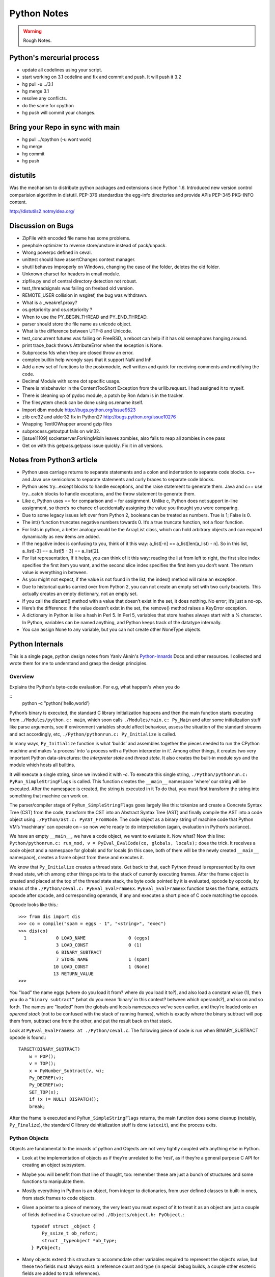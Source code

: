 ﻿============
Python Notes
============

.. warning:: 
        Rough Notes.

Python's mercurial process
==========================

* update all codelines using your script.
* start working on 3.1 codeline and fix and commit and push. It will push it 3.2
* hg pull -u ../3.1
* hg merge 3.1
* resolve any conflicts.
* do the same for cpython
* hg push will commit your changes.


Bring your Repo in sync with main
=================================

* hg pull ../cpython (-u wont work)
* hg merge
* hg commit
* hg push

distutils
=========
Was the mechanism to distribute python packages and extensions since Python
1.6.  Introduced new version control comparision algorithm in distutil.  PEP-376
standardize the egg-info directories and provide APIs PEP-345 PKG-INFO content.

http://distutils2.notmyidea.org/


Discussion on Bugs
==================

* ZipFile with encoded file name has some problems. 
* peephole optimizer to reverse store/unstore instead of pack/unpack. 
* Wrong powerpc defined in ceval. 
* unittest should have assertChanges context manager. 
* shutil behaves improperly on Windows, changing the case of the folder, deletes the old folder. 
* Unknown charset for headers in email module. 
* zipfile.py end of central directory detection not robust.
* test_threadsignals was failing on freebsd old version.
* REMOTE_USER collision in wsgiref, the bug was withdrawn. 
* What is a _weakref.proxy?  
* os.getpriority and os.setpriority ? 
* When to use the PY_BEGIN_THREAD and PY_END_THREAD. 
* parser should store the file name as unicode object. 
* What is the difference between UTF-8 and Unicode. 
* test_concurrent futures was failing on FreeBSD, a reboot can help if it has
  old semaphores hanging around. 
* print trace_back throws AttributeError when the exception is None. 
* Subprocess fds when they are closed throw an error. 
* complex builtin help wrongly says that it support NaN and InF. 
* Add a new set of functions to the posixmodule, well written and quick for
  receiving comments and modifying the code. 
* Decimal Module with some dot specific usage. 
* There is  misbehavior in the ContentTooShort Exception from the
  urllib.request. I had assigned it to myself.
* There is cleaning up of pydoc module, a patch by Ron Adam is in the tracker.  
* The filesystem check can be done using os.rename itself.
* Import dbm module http://bugs.python.org/issue9523
* zlib crc32 and alder32 fix in Python27 http://bugs.python.org/issue10276
* Wrapping TextIOWrapper around gzip files
* subprocess.getoutput fails on win32.
* [issue11109] socketserver.ForkingMixIn leaves zombies, also fails to reap all zombies in one pass 
* Get on with this getpass.getpass issue quickly. Fix it in all versions.

Notes from Python3 article
==========================

* Python uses carriage returns to separate statements and a colon and
  indentation to separate code blocks. c++ and Java use semicolons to separate
  statements and curly braces to separate code blocks.

* Python uses try...except blocks to handle exceptions, and the raise statement
  to generate them. Java and c++ use try...catch blocks to handle exceptions,
  and the throw statement to generate them.

* Like c, Python uses == for comparison and = for assignment. Unlike c, Python
  does not support in-line assignment, so there’s no chance of accidentally
  assigning the value you thought you were comparing.

* Due to some legacy issues left over from Python 2, booleans can be treated as
  numbers. True is 1; False is 0.

* The int() function truncates negative numbers towards 0. It’s a true truncate
  function, not a floor function.

* For lists in python, a better analogy would be the ArrayList class, which can
  hold arbitrary objects and can expand dynamically as new items are added.

* If the negative index is confusing to you, think of it this way: a_list[-n]
  == a_list[len(a_list) - n]. So in this list, a_list[-3] == a_list[5 - 3] ==
  a_list[2].

* For list representation, If it helps, you can think of it this way: reading
  the list from left to right, the first slice index specifies the first item
  you want, and the second slice index specifies the first item you don’t want.
  The return value is everything in between.

* As you might not expect, if the value is not found in the list, the index()
  method will raise an exception.

* Due to historical quirks carried over from Python 2, you can not create an
  empty set with two curly brackets. This actually creates an empty dictionary,
  not an empty set.

* If you call the discard() method with a value that doesn’t exist in the set,
  it does nothing. No error; it’s just a no-op.

* Here’s the difference: if the value doesn’t exist in the set, the remove()
  method raises a KeyError exception.

* A dictionary in Python is like a hash in Perl 5. In Perl 5, variables that
  store hashes always start with a % character. In Python, variables can be
  named anything, and Python keeps track of the datatype internally.

* You can assign None to any variable, but you can not create other NoneType
  objects.

Python Internals
================

This is a single page, python design notes from Yaniv Aknin's Python-Innards_
Docs and other resources. I collected and wrote them for me to understand and
grasp the design principles.

.. _Python-Innards: http://tech.blog.aknin.name/category/my-projects/pythons-innards/

Overview
--------

Explains the Python's byte-code evaluation. For e.g, what happen's when you do

::
	python -c "python('hello,world')

Python’s binary is executed, the standard C library initialization happens and
then the main function starts executing from ``./Modules/python.c: main``,
which soon calls ``./Modules/main.c: Py_Main`` and after some initialization
stuff like parse arguments, see if environment variables should affect
behaviour, assess the situation of the standard streams and act accordingly,
etc, ``./Python/pythonrun.c: Py_Initialize`` is called.

In many ways, ``Py_Initialize`` function is what ‘builds’ and assembles
together the pieces needed to run the CPython machine and makes ‘a process’
into ‘a process with a Python interpreter in it’. Among other things, it
creates two very important Python data-structures: the *interpreter state* and
*thread state*. It also creates the built-in module *sys* and the module which
hosts all builtins. 

It will execute a single string, since we invoked it with *-c*. To execute this
single string, ``./Python/pythonrun.c: PyRun_SimpleStringFlags`` is called.
This function creates the ``__main__`` namespace 'where’ our string will be
executed. After the namespace is created, the string is executed in it To do
that, you must first transform the string into something that machine can work
on.

The parser/compiler stage of ``PyRun_SimpleStringFlags`` goes largely like
this: tokenize and create a Concrete Syntax Tree (CST) from the code, transform
the CST into an Abstract Syntax Tree (AST) and finally compile the AST into a
code object using ``./Python/ast.c: PyAST_FromNode``. The code object as a
binary string of machine code that Python VM’s ‘machinary’ can operate on – so
now we’re ready to do interpretation (again, evaluation in Python’s parlance).

We have an empty ``__main__``, we have a code object, we want to evaluate it.
Now what? Now this line: ``Python/pythonrun.c: run_mod, v = PyEval_EvalCode(co, globals, locals);`` 
does the trick. It receives a code object and a namespace for globals and for
locals (in this case, both of them will be the newly created ``__main__``
namespace), creates a frame object from these and executes it.

We know that ``Py_Initialize`` creates a thread state. Get back to that, each
Python thread is represented by its own thread state, which among other things
points to the stack of currently executing frames. After the frame object is
created and placed at the top of the thread state stack, the byte code pointed
by it is evaluated, opcode by opcode, by means of the
``./Python/ceval.c: PyEval_EvalFrameEx``. ``PyEval_EvalFrameEx`` function takes
the frame, extracts opcode after opcode, and corresponding operands, if any and
executes a short piece of C code matching the opcode. 

Opcode looks like this.::

        >>> from dis import dis
        >>> co = compile("spam = eggs - 1", "<string>", "exec")
        >>> dis(co)
          1           0 LOAD_NAME                0 (eggs)
                      3 LOAD_CONST               0 (1)
                      6 BINARY_SUBTRACT
                      7 STORE_NAME               1 (spam)
                     10 LOAD_CONST               1 (None)
                     13 RETURN_VALUE
        >>>


You “load” the name eggs (where do you load it from? where do you load it to?),
and also load a constant value (1), then you do a ``“binary subtract”`` (what
do you mean ‘binary’ in this context? between which operands?), and so on and
so forth.  The names are “loaded” from the globals and locals namespaces we’ve
seen earlier, and they’re loaded onto an *operand stack* (not to be confused
with the stack of running frames), which is exactly where the binary subtract
will pop them from, subtract one from the other, and put the result back on
that stack. 

Look at ``PyEval_EvalFrameEx at ./Python/ceval.c``. The following piece of code
is run when BINARY_SUBTRACT opcode is found.::

        TARGET(BINARY_SUBTRACT)
            w = POP();
            v = TOP();
            x = PyNumber_Subtract(v, w);
            Py_DECREF(v);
            Py_DECREF(w);
            SET_TOP(x);
            if (x != NULL) DISPATCH();
            break;

After the frame is executed and ``PyRun_SimpleStringFlags`` returns, the main
function does some cleanup (notably, ``Py_Finalize``), the standard C library
deinitialization stuff is done (``atexit``), and the process exits.

Python Objects
--------------

Objects are fundamental to the innards of python and Objects are not very
tightly coupled with anything else in Python.

* Look at the implementation of objects as if they’re unrelated to the ‘rest’,
  as if they’re a general purpose C API for creating an object subsystem. 

* Maybe you will benefit from that line of thought, too: remember these are
  just a bunch of structures and some functions to manipulate them.

* Mostly everything in Python is an object, from integer to dictionaries, from
  user defined classes to built-in ones, from stack frames to code objects. 

* Given a pointer to a piece of memory, the very least you must expect of it to
  treat it as an object are just a couple of fields defined in a C structure
  called ``./Objects/object.h: PyObject.``::

        typedef struct _object {
            Py_ssize_t ob_refcnt;
            struct _typeobject *ob_type;
        } PyObject;

* Many objects extend this structure to accommodate other variables required to
  represent the object’s value, but these two fields must always exist: a
  reference count and type (in special debug builds, a couple other esoteric
  fields are added to track references).

* The reference count is an integer which counts how many times the object is
  referenced. ``>>> a = b = c = object()`` instantiates an empty object and
  binds it to three different names: a, b and c.

* Each of these names creates another reference to it even though the object is
  allocated only once. Binding the object to yet another name or adding the
  object to a list will create another reference – but will not create another
  object!

* There is much more to say about reference counting, but that’s less central
  to the overall object system and more related to Garbage Collection. 

* We can now better understand the ``./Objects/object.h: Py_DECREF`` macro
  we’ve seen used in the introduction and didn’t know how to explain: It simply
  decrements ``ob_refcnt`` (and initiates deallocation, if ``ob_refcnt`` hit
  zero).  That’s all we’ll say about reference counting for now.

* ``ob_type``, a pointer to an object’s type, a central piece of Python’s
  object model.

* Every object has exactly one type, which never changes during the lifetime of the object.

* Possibly most importantly, the type of an object (and only the type of an
  object) determines what can be done with an object.

* When the interpreter evaluates the subtraction opcode, a single C function
  ``(PyNumber_Subtract)`` will be called regardless of whether its operands are
  an integer and an integer, an integer and a float or even something
  nonsensical (subtract an exception from a dictionary).::

        # n2w: the type, not the instance, determines what can be done with an instance
        >>> class Foo(object):
        ...     "I don't have __call__, so I can't be called"
        ...
        >>> class Bar(object):
        ...     __call__ = lambda *a, **kw: 42
        ...
        >>> foo = Foo()
        >>> bar = Bar()
        >>> foo()
        Traceback (most recent call last):
          File "<stdin>", line 1, in <module>
        TypeError: 'Foo' object is not callable
        >>> bar()
        42
        # will adding __call__ to foo help?
        >>> foo.__call__ = lambda *a, **kw: 42
        >>> foo()
        Traceback (most recent call last):
          File "<stdin>", line 1, in <module>
        TypeError: 'Foo' object is not callable
        # how about adding it to Foo?
        >>> Foo.__call__ = lambda *a, **kw: 42
        >>> foo()
        42
        >>>

* How can a single C function be used to handle any kind of object that is
  thrown at it? 

* It can receive a ``void * pointer`` (actually it receives a ``PyObject *``
  pointer, which is also opaque insofar as the object’s data is concerned), but
  how will it know how to manipulate the object it is given? 

* In the object’s type lies the answer. A type is in itself a Python object (it
  also has a reference count and a type of its own, the type of almost all
  types is type), but in addition to the refcount and the type of the type,
  there are many more fields in the C structure describing type objects.

* This page has some information about types as well as type‘s structure’s
  definition, which you can also find it at ``./Include/object.h:
  PyTypeObject``, I suggest you refer to the definition occasionally as you
  read this post.

* Many of the fields a type object has are called slots and they point to
  functions (or to structures that point to a bunch of related functions).

* These functions are what will actually be called when Python C-API functions
  are invoked to operate on an object instantiated from that type.

* So while you think you’re calling ``PyNumber_Subtract`` on both a, say, ``int
  and a float``, in reality what happens is that the types of it operands are
  ``dereferenced`` and the type-specific subtraction function in the
  ‘subtraction’ slot is used. 

* So we see that the C-API functions aren’t generic, but rather rely on types
  to abstract the details away and appear as if they can work on anything
  (valid work is also just to raise a TypeError).

* ``PyNumber_Subtract`` calls a generic two-argument function called
  ``./Object/abstract.c: binary_op``, and tells it to operate on the
  number-like ``slot nb_subtract`` (similar slots exists for other
  functionality, like, say, the number-like slot ``nb_negative`` or the
  sequence-like slot ``sq_length``).  ``binary_op`` is an error-checking
  wrapper around ``binary_op1``, the real ‘do work’ function.
  ``./Objects/abstract.c: binary_op1`` receives
  ``BINARY_SUBTRACT‘s`` operands as v and w, and then tries to dereference
  ``v->ob_type->tp_as_number``, a structure pointing to many numeric slots
  which represents how v can be used as a number.

* ``binary_op1`` will expect to find at ``tp_as_number->nb_subtract`` a C
  function that will either do the subtraction or return the special value
  ``Py_NotImplemented``, to signal that these operands are ‘insubtracticable’ in
  relation to one another (this will cause a TypeError exception to be raised).

* If you want to change how objects behave, you can write an extension in C
  which will statically define its own ``PyObjectType`` structure in code and
  fill the slots away as you see fit. 

* But when we create our own types in Python (make no mistake, ``>>> class
  Foo(list): pass`` creates a new type, class and type are the same thing), we
  don’t manually allocate a C structure and we don’t fill up its slots. 

* How come these types behave just like built-in types? The answer is
  inheritance, where typing plays a significant role. See, Python arrives with
  some built-in types, like ``list or dict``. As we said, these types have a
  certain set of functions populating their slots and thus objects instantiated
  from them behave in a certain way, like a mutable sequence of values or like
  a mapping of keys to values.

* When you define a new type in Python, a new C structure for that type is
  dynamically allocated on the ``heap`` (like any other object) and its slots
  are filled from whichever type it is inheriting, which is also called its
  base

* Since the slots are copied over, the newly created sub-type has mostly
  identical functionality to its base. Python also arrives with a featureless
  base object type called object (``PyBaseObject_Type`` in C), which has mostly
  null slots and which you can extend without inheriting any particular
  functionality.

* You never really ‘create’ a type in pure Python, you always inherit one (if
  you define a class without inheriting anything explicitly, you will
  implicitly inherit object; in Python 2.x, not inheriting anything explicitly
  leads to the creation of a so called ‘classic class’, which is out of our
  scope).

* Of course, you don’t have to inherit everything. You can, obviously, mutate
  the behaviour of a type created in pure Python, as I’ve demonstrated in the
  code snippet earlier in this post. By setting the special method ``__call__``
  on our class Bar, I made instances of that class callable. Someone, sometime
  during the creation of our class, noticed this ``__call__`` method exists and
  wired it into our newly created type’s ``tp_call`` slot.

* ``./Objects/typeobject.c: type_new``, an elaborate and central function, is that
  function. Let’s look at a small line right at the end after the new type has
  been fully created and just before returning ``fixup_slot_dispatchers(type);``. 
 
* This function iterates over the correctly named methods defined for the newly
  created type and wires them to the correct slots in the type’s structure,
  based on their particular name.

* Another thing remains unanswered in the sea of small details: we’ve
  demonstrated already that setting the method ``__call__`` on a type after
  it’s created will also make objects instantiated from that type callable
  (even objects already instantiated from that type)

* Recall that a type is an object, and that the type of a type is type (if your
  head is spinning, try: ``>>> class Foo(list): pass ; type(Foo))``. 

* So when we do stuff to a class, like calling a class, or subtracting a class,
  or, indeed, setting an attribute on a class, what happens is that the ``class’
  object’s ob_type`` member is dereferenced, finding that the class’ type is
  type. 

* Then the ``type->tp_setattro`` slot is used to do the actual attribute
  setting.  So a class, like an integer or a list can have its own
  attribute-setting function. And the type-specific attribute-setting function
  (``./Objects/typeobject.c: type_setattro``) calls the very same function that
  ``fixup_slot_dispatchers`` uses to actually do the fixup work
  (update_one_slot) after it has set a new attribute on a class. 

* How does this code work?::

        >>> a = object()
        >>> class C(object): pass
        ...
        >>> b = C()
        >>> a.foo = 5
        Traceback (most recent call last):
          File "<stdin>", line 1, in <module>
        AttributeError: 'object' object has no attribute 'foo'
        >>> b.foo = 5
        >>>

* How I can set an arbitrary attribute to b, which is an instance of C, which
  is a class inheriting object and not changing anything, and yet I can’t do
  the same with a, an instance of that very same object?

* Some wise crackers can say: b has a ``__dict__`` and a doesn’t, and that’s
  true, but how did this new (and totally non-trivial!) functionality come from
  if I didn’t inherit it?!

* attributes of an object.

* An object’s attributes are other objects related to it and accessible by
  invoking the . (dot) operator, like so: ``>>> my_object.attribute_name``. 

* A type can define one (or more) specially named methods that will customize
  attribute access to its instances and they will be wired into the type’s
  slots using ``fixup_slot_dispatchers`` when the type is created.

* These methods simply store the attribute as a key/value pair (attribute
  name/attribute value) in some object-specific dictionary when an attribute is
  set and retrieve the attribute from that dictionary when an attribute is get
  (or raise an AttributeError if the dictionary doesn’t have a key matching the
  requested attribute’s name).

* Here is an example snippet which presents a particularly surprising behavior of attribute access.::

        >>> print(object.__dict__)
        {'__ne__': <slot wrapper '__ne__' of 'object' objects>, ... , 
        '__ge__': <slot wrapper '__ge__' of 'object' objects>}
        >>> object.__ne__ is object.__dict__['__ne__']
        True
        >>> o = object()
        >>> o.__class__
        <class 'object'>
        >>> o.a = 1
        Traceback (most recent call last):
          File "<stdin>", line 1, in <module>
        AttributeError: 'object' object has no attribute 'a'
        >>> o.__dict__
        Traceback (most recent call last):
          File "<stdin>", line 1, in <module>
        AttributeError: 'object' object has no attribute '__dict__'
        >>> class C:
        ...     A = 1
        ...
        >>> C.__dict__['A']
        1
        >>> C.A
        1
        >>> o2 = C()
        >>> o2.a = 1
        >>> o2.__dict__
        {'a': 1}
        >>> o2.__dict__['a2'] = 2
        >>> o2.a2
        2
        >>> C.__dict__['A2'] = 2
        Traceback (most recent call last):
          File "<stdin>", line 1, in <module>
        TypeError: 'dict_proxy' object does not support item assignment
        >>> C.A2 = 2
        >>> C.__dict__['A2'] is C.A2
        True
        >>> type(C.__dict__) is type(o2.__dict__)
        False
        >>> type(C.__dict__)
        <class 'dict_proxy'>
        >>> type(o2.__dict__)
        <class 'dict'>
        >>>

* We can see that object (as in, the most basic built-in type which we’ve
  discussed before) has a private dictionary, and we see that stuff we access
  on object as an attribute is identical to what we find in
  ``object.__dict__``.

* Instances of object (o, in the example) don’t support arbitrary attribute
  assignment and don’t have a __dict__ at all, though they do support some
  attribute access (try ``o.__class__, o.__hash__``, etc; these do return things).

* After that we created our own class, C, derived from object and adding an
  attribute A, and saw that A was accessible via ``C.A`` and ``C.__dict__['A']`` just
  the same, as expected.

* We then instantiated o2 from C, and demonstrated that as expected, attribute
  assignment on it indeed mutates its __dict__ and vice versa (i.e., mutations
  to its __dict__ are exposed as attributes).

* We were then probably more surprised to learn that even though attribute
  assignment on the class (C.A2) worked fine, our class’ __dict__ is actually
  read-only. 

* Finally, we saw that our class __dict__ is not of the same type as our
  object’s ``__dict__``, but rather an unfamiliar beast called dict_proxy. And if
  all that wasn’t enough, recall the mystery from the end of Objects 101: if
  plain object instances like o have no __dict__, and C extends object without
  adding anything significant, why do instances of C like o2 suddenly do have a
  ``__dict__``?

* First, we shall look at the implementation of a ``type’s __dict__``. Looking
  at the definition of ``PyObjectType`` (a zesty and highly recommended
  exercise), we see a slot called ``tp_dict``, ready to accept a pointer to a
  dictionary. All types must have this slot, and all types have a dictionary
  placed there when ``./Objects/typeobject.c: PyType_Ready`` is called on them,
  either when the interpreter is first initialized (remember ``Py_Initialize``?
  It invokes ``_Py_ReadyTypes`` which calls ``PyType_Ready`` on all known
  types) or when the type is created dynamically by the user (``type_new``
  calls ``PyType_Ready`` on the newborn type before returning).  
  
* In fact, every name you bind within a class statement will turn up in the
  newly created type’s __dict__ (see ``./Objects/typeobject.c: type_new:
  type->tp_dict = dict = PyDict_Copy(dict);``). 

* These functions use the dictionary each type has and pointed to by tp_dict to
  store/retrieve the attributes, that is, getting attributes on a type is
  directly wired to dictionary assignment for the type instance’s private
  dictionary pointed to by the type’s structure.

* So far I hope it’s been rather simple, and explains types’ attribute
  retrieval.

* Descriptors play a special role in instances’ attribute access.

* An object is said to be a descriptor if it’s type has one or two slots
  (tp_descr_get and/or tp_descr_set) filled with non-NULL value. These slots
  are wired to the special method names __get__, __set__ and __delete__, when
  the type is defined in pure Python (i.e., if you create a class which has a
  __get__ method it will be wired to its tp_descr_get slot, and if you
  instantiate an object from that class, the object is a descriptor).  

* An object is said to be a data descriptor if its type has a non-NULL
  tp_descr_set slot (there’s no particularly special term for a non-data
  descriptor). 

* We’ve defined descriptors, and we know how types’ dictionaries and attribute
  access work.

* Most objects aren’t types, that is to say, their type isn’t type, it’s
  something more mundane like int or dict or a user defined class.

* All these rely on generic attribute access functions, which are either set on
  the type explicitly or inherited from the type’s base when the type is
  created.

* The generic attribute-getting function (``PyObject_GenericGetAttr``) and its
  algorithm is like so: (a) search the accessed instance’s type’s dictionary,
  and then all the type’s bases’ dictionaries. If a data descriptor was found,
  invoke it’s ``tp_desr_get`` function and return the results. If something else is
  found, set it aside (we’ll call it X). (b) Now search the object’s
  dictionary, and if something is found, return it. (c) If nothing was found in
  the object’s dictionary, inspect X, if one was set aside at all; if X is a
  non-data descriptor, invoke it’s ``tp_descr_get`` function and return the result,
  and if it’s a plain object it returns it. (d) Finally, if nothing was found,
  it raise an ``AttributeError`` exception.  
  
* So we learn that descriptors can execute code when they’re accessed as an
  attribute (so when you do ``foo = o.a or o.a = foo``, a runs code).  A powerful
  notion, that, and it’s used in several cases to implement some of Python’s
  more ‘magical’ features. 

* Data-descriptors are even more powerful, as they take precedence over
  instance attributes (if you have an ``object o of class C``, class C has a foo
  data-descriptor and o has a foo instance attribute, when you do o.foo the
  descriptor will take precedence).

* While descriptors are really important and you’re advised to take the time to
  understand them, for brevity and due to the well written resources I’ve just
  mentioned I will explain them no further, other than show you how they behave
  in the interpreter (super simple example!)::

        >>> class ShoutingInteger(int):
        ...     # __get__ implements the tp_descr_get slot
        ...     def __get__(self, instance, owner):
        ...             print('I was gotten from %s (instance of %s)'
        ...                   % (instance, owner))
        ...             return self
        ...
        >>> class Foo:
        ...     Shouting42 = ShoutingInteger(42)
        ...
        >>> foo = Foo()
        >>> 100 - foo.Shouting42
        I was gotten from <__main__.Foo object at 0xb7583c8c> (instance of <class __main__.'foo'>)
        58
        # Remember: descriptors are only searched on types!
        >>> foo.Silent666 = ShoutingInteger(666)
        >>> 100 - foo.Silent666
        -566
        >>>

* We now understand that accessing attribute A on object O instantiated from
  class C1 which inherits C2 which inherits C3 can return A either from O, C1,
  C2 or C3, depending on something called the ``method resolution order``.

* This way of resolving attributes, when coupled with slot inheritance, is
  enough to explain most of Python’s inheritance functionality.

* We’ve seen the definition of ``PyObject``, and it most definitely didn’t have a
  pointer to a dictionary, so where is the reference the object’s dictionary
  stored?

* If you look closely at the definition of ``PyTypeObject``, you will see a
  field called ``tp_dictoffset``.

* This field provides a byte offset into the C-structure allocated for objects
  instantiated from this type; at this offset, a pointer to a regular Python
  dictionary should be found.

* Under normal circumstances, when creating a new type, the size of the memory
  region necessary to allocate objects of that type will be calculated, and
  that size will be larger than the size of vanilla ``PyObject``. 

* The extra room will typically be used (among other things) to store the
  pointer to the dictionary (all this happens in ``./Objects/typeobject.c``:
  ``type_new, see may_add_dict = base->tp_dictoffset == 0``; onwards).::

        >>> class C: pass
        ...
        >>> o = C()
        >>> o.foo = 'bar'
        >>> o
        <__main__.C object at 0x846b06c>
        >>>
        # break into GDB, see 'metablogging'->'tools' above
        Program received signal SIGTRAP, Trace/breakpoint trap.
        0x0012d422 in __kernel_vsyscall ()
        (gdb) p ((PyObject *)(0x846b06c))->ob_type->tp_dictoffset
        $1 = 16
        (gdb) p *((PyObject **)(((char *)0x846b06c)+16))
        $3 = {u'foo': u'bar'}
        (gdb)

* We have created a new class, instantiated an object from it and set some
  attribute on the object (o.foo = 'bar'), broke into gdb, dereferenced the
  object’s type (C) and checked its ``tp_dictoffset`` (it was 16), and then
  checked what’s to be found at the address pointed to by the pointer located
  at 16 bytes’ offset from the object’s C-structure, and indeed we found there
  a dictionary object with the key foo pointing to the value bar.  

* Of course, if you check ``tp_dictoffset`` on a type which doesn’t have a
  __dict__, like object, you will find that it is zero.

* I define a class C inheriting object and doing nothing much else in Python,
  and then I instantiate o from that class, causing the extra memory for the
  dictionary pointer to be allocated at ``tp_dictoffset``.

* I then type in my interpreter ``o.__dict__``, which byte-compiles to the
  ``LOAD_ATTR`` opcode, which causes the ``PyObject_GetAttr`` function to be
  called, which dereferences the type of o and finds the ``slot tp_getattro``,
  which causes the default attribute searching mechanism described earlier in
  this post and implemented in ``PyObject_GenericGetAttr``.

* So when all that happens, what returns my object’s dictionary? I know where
  the dictionary is stored, but I can see that __dict__ isn’t recursively
  inside itself, so there’s a chicken and egg problem here; who gives me my
  dictionary when I access __dict__ if it is not in my dictionary?

* Someone who has precedence over the object’s dictionary – a descriptor. Check
  this out::

        >>> class C: pass
        ...
        >>> o = C()
        >>> o.__dict__
        {}
        >>> C.__dict__['__dict__']
        <attribute '__dict__' of 'C' objects>
        >>> type(C.__dict__['__dict__'])
        <class 'getset_descriptor'>
        >>> C.__dict__['__dict__'].__get__(o, C)
        {}
        >>> C.__dict__['__dict__'].__get__(o, C) is o.__dict__
        True
        >>>

* Seems like there’s something called ``getset_descriptor`` (it’s in
  ``./Objects/typeobject.c``), which are groups of functions implementing the
  descriptor protocol and meant to be attached to an object placed in type’s
  __dict__.

* This descriptor will intercept all attribute access to ``o.__dict__`` on
  instances of this type, and will return whatever it wants, in our case, a
  reference to the dictionary found at the ``tp_dictoffset`` of o. 

* This is also the explanation of the dict_proxy business we’ve seen earlier.
  If in ``tp_dict`` there’s a pointer to a plain dictionary, what causes it to be
  returned wrapped in this read only proxy, and why? The __dict__ descriptor of
  the type’s type type does it.::

        >>> type(C)
        <class 'type'>
        >>> type(C).__dict__['__dict__']
        <attribute '__dict__' of 'type' objects>
        >>> type(C).__dict__['__dict__'].__get__(C, type)
        <dict_proxy object at 0xb767e494>

* This descriptor is a function that wraps the dictionary in a simple object
  that mimics regular dictionaries’ behaviour but only allows read only access
  to the dictionary it wraps.

* And why is it so important to prevent people from messing with a ``type’s
  __dict__``? Because a type’s namespace might hold them specially named
  methods, like ``__sub__``. 

* When you create a type with these specially named methods or when you set
  them on the type as an attribute, the function ``update_one_slot`` will patch
  these methods into one of the type’s slots, as we’ve seen in 101 for the
  subtraction operation.

* If you were to add these methods straight into the type’s __dict__, they
  won’t be wired to any slot, and you’ll have a type that looks like it has a
  certain behaviour (say, has __sub__ in its dictionary), but doesn’t behave
  that way.

* ``__slots__`` are important construct when dealing with attributes access.

* descriptors are objects whose type has their tp_descr_get and/or tp_descr_set
  slots set to non-NULL. However, I also wrote, incorrectly, that descriptors
  take precedence over regular instance attributes (i.e., attributes in the
  object’s __dict__).  This is partly correct but misleading, as it doesn’t
  distinguish non-data descriptors from data-descriptors. An object is said to
  be a data descriptor if its type has its tp_descr_set slot implemented
  (there’s no particularly special term for a non-data descriptor). Only data
  descriptors override regular object attributes, non-data descriptors do not. 

* Look into the Interpreter State and the Thread State structures both
  implemented in `./Python/pystate.c`

* In many operating systems user-space code is executed by an abstraction
  called threads that run inside another abstraction called processes.

* The kernel is in charge of setting up and tearing down these processes and
  execution threads, as well as deciding which thread will run on which logical
  CPU at any given time. 

* When a process invokes Py_Initialize another abstraction comes into play, and
  that is the interpreter.

* Any Python code that runs in a process is tied to an interpreter, you can
  think of the interpreter as the root of all other concepts we’ll discuss.

* Python’s code base supports initializing two (or more) completely separate
  interpreters that share little state with one another. This is rather rarely
  done (never in the vanilla executable), because too much subtly shared state
  of the interpreter core and of C extensions exists between these ‘insulated’
  interpreters. 

* Anyhow, we said all execution of code occurs in a thread (or threads), and
  Python’s Virtual Machine is no exception. 

* However, Python’s Virtual Machine itself is something which supports the
  notion of threading, so Python has its own abstraction to represent Python
  threads. This abstraction’s implementation is fully reliant on the kernel’s
  threading mechanisms, so both the kernel and Python are aware of each Python
  thread and Python threads execute as separate kernel-managed threads, running
  in parallel with all other threads in the system. Uhm, almost.

* Many aspects of Python’s CPython implementation are not thread safe. This is
  has some benefits, like simplifying the implementation of easy-to-screw-up
  pieces of code and guaranteed atomicity of many Python operations, but it
  also means that a mechanism must be put in place to prevent two (or more)
  Pythonic threads from executing in parallel, lest they corrupt each other’s
  data. 

* The GIL is a process-wide lock which must be held by a thread if it wants to
  do anything Pythonic – effectively limiting all such work to a single thread
  running on a single logical CPU at a time. 

* Threads in Python multitask cooperatively by relinquishing the GIL
  voluntarily so other threads can do Pythonic work; this cooperation is
  built-in to the evaluation loop, so ordinarily authors of Python code and
  some extensions don’t need to do something special to make cooperation work
  (from their point of view, they are preempted).

* Do note that while a thread doesn’t use any of Python’s APIs it can (and many
  threads do) run in parallel to another Pythonic thread. 
 
* With the concepts of a process (OS abstraction), interpreter(s) (Python
  abstraction) and threads (an OS abstraction and a Python abstraction) in
  mind, let’s go inside-out by zooming out from a single opcode outwards to the
  whole process. 

* Let’s look again at the disassembly of the bytecode generated for the simple
  statement spam = eggs - 1::

        # what's 'diss'? see 'tools' under 'metablogging' above!
        >>> diss("spam = eggs - 1")
          1           0 LOAD_NAME                0 (eggs)
                      3 LOAD_CONST               0 (1)
                      6 BINARY_SUBTRACT
                      7 STORE_NAME               1 (spam)
                     10 LOAD_CONST               1 (None)
                     13 RETURN_VALUE
        >>>

* In addition to the actual ‘do work’ opcode BINARY_SUBTRACT, we see opcodes
  like LOAD_NAME (eggs) and STORE_NAME (spam).

* It seems obvious that evaluating such opcodes requires some storage room:
  eggs has to be loaded from somewhere, spam has to be stored somewhere.

* The inner-most data structures in which evaluation occurs are the frame
  object and the code object, and they point to this storage room.

* When you’re “running” Python code, you’re actually evaluating frames (recall
  ceval.c: PyEval_EvalFrameEx). 

*  In this code-structure-oriented post, the main thing we care about is the
  ``f_back`` field of the frame object (though many others exist). In ``frame
  n`` this field points to frame n-1, i.e., the frame that called us (the first
  frame that was called in any particular thread, the top frame, points to
  NULL).

* This stack of frames is unique to every thread and is anchored to the
  thread-specific structure ``./Include.h/pystate.h: PyThreadState``, which
  includes a pointer to the currently executing frame in that thread (the most
  recently called frame, the bottom of the stack).

* PyThreadState is allocated and initialized for every Python thread in a
  process by ``_PyThreadState_Prealloc`` just before new thread creation is
  actually requested from the underlying OS (see ``./Modules/_threadmodule.c:
  thread_PyThread_start_new_thread`` and ``>>> from _thread import
  start_new_thread``). 

* Threads can be created which will not be under the interpreter’s control;
  these threads won’t have a ``PyThreadState`` structure and must never call a
  Python API.

* This isn’t so common in a Python application but is more common when Python
  is embedded into another application. It is possible to ‘Pythonize’ such
  foreign threads that weren’t originally created by Python code in order to
  allow them to run Python code (PyThreadState will have to be allocated for
  them). 

* Finally, a bit like all frames are tied together in a backward-going stack of
  previous-frame pointers, so are all thread states tied together in a linked
  list of ``PyThreadState *next`` pointers.

* The list of thread states is anchored to the interpreter state structure
  which owns these threads. The interpreter state structure is defined at
  ./Include.h/pystate.h: PyInterpreterState, and it is created when you call
  Py_Initialize to initialize the Python VM in a process or Py_NewInterpreter
  to create a new interpreter state for multi-interpreter processes.

* Note carefully that Py_NewInterpreter does not return an interpreter state –
  it returns a (newly created) PyThreadState for the single automatically
  created thread of the newly created interpreter. 

* There’s no sense in creating a new interpreter state without at least one
  thread in it, much like there’s no sense in creating a new process with no
  threads in it.

* Similarly to the list of threads anchored to its interpreter, so does the
  interpreter structure have a next field which forms a list by linking the
  interpreters to one another.

* This pretty much sums up our zooming out from the resolution of a single
  opcode to the whole process: opcodes belong to currently evaluating code
  objects (currently evaluating is specified as opposed to code objects which
  are just lying around as data, waiting for the opportunity to be called),
  which belong to currently evaluating frames, which belong to Pythonic
  threads, which belong to interpreters. 

* The anchor which holds the root of this structure is the static variable
  ./Python/pystate.c: interp_head, which points to the first interpreter state
  (through that all interpreters are reachable, through each of them all thread
  states are reachable, and so fourth). 

* The mutex head_mutex protects interp_head and the lists it points to so they
  won’t be corrupt by concurrent modifications from multiple threads (I want it
  to be clear that this lock is not the GIL, it’s just the mutex for
  interpreter and thread states). 

* The macros HEAD_LOCK and HEAD_UNLOCK control this lock. interp_head is
  typically used when one wishes to add/remove interpreters or threads and for
  special purposes. That’s because accessing an interpreter or a thread through
  the head variable would get you an interpreter state rather than the
  interpreter state owning the currently running thread (just in case there’s
  more than one interpreter state).

* A more useful variable similar to interp_head is ./Python/pystate.c:
  _PyThreadState_Current which points to the currently running thread state

* This is how code typically accesses the correct interpreter state for itself:
  first find its your own thread’s thread state, then dereference its interp
  field to get to your interpreter.

* There are a couple of functions that let you access this variable (get its
  current value or swap it with a new one while retaining the old one) and they
  require that you hold the GIL to be used.

* This is important, and serves as an example of CPython’s lack of thread
  safety (a rather simple one, others are hairier). If two threads are running
  and there was no GIL, to which thread would this variable point? “The thread
  that holds the GIL” is an easy answer, and indeed, the one that’s used. _

*  _PyThreadState_Current is set during Python’s initialization or during a new
  thread’s creation to the thread state structure that was just created. When a
  Pythonic thread is bootstrapped and starts running for the very first time it
  can assume two things: (a) it holds the GIL and (b) it will find a correct
  value in _PyThreadState_Current. 

* As of that moment the Pythonic thread should not relinquish the GIL and let
  other threads run without first storing _PyThreadState_Current somewhere, and
  should immediately re-acquire the GIL and restore _PyThreadState_Current to
  its old value when it wants to resume running Pythonic code.

* This behaviour is what keeps _PyThreadState_Current correct for GIL-holding
  threads and is so common that macros exist to do the
  save-release/acquire-restore idioms (Py_BEGIN_ALLOW_THREADS and
  Py_END_ALLOW_THREADS). 

* There’s much more to say about the GIL and additional APIs to handle it and
  it’s probably also interesting to contrast it with other Python
  implementation (Jython and IronPython are thread safe and do run Pythonic
  threads concurrently). 

* Diagram shows the relation between the state structures within a single
  process hosting Python as described so far. We have in this example two
  interpreters with two threads each, you can see each of these threads points
  to its own call stack of frames.

.. image:: http://niltowrite.files.wordpress.com/2010/05/states4.png?w=440&h=314

* Interpreter states contain several fields dealing with imported modules of
  that particular interpreter, so we can talk about that when we talk about
  importing.

* In addition to managing imports they hold bunch of pointers related to
  handling Unicode codecs, a field to do with dynamic linking flags and a field
  to do with TSC usage for profiling.

* Thread states have more fields but to me they were more easily understood.
  Not too surprisingly, they have fields that deal with things that relate to
  the execution flow of a particular thread and are of too broad a scope to fit
  particular frame.

* Take for example the fields recursion_depth, overflow and recursion_critical,
  which are meant to trap and raise a RuntimeError during overly deep
  recursions before the stack of the underlying platform is exhausted and the
  whole process crashes. 

* In addition to these fields, this structure accommodates fields related to
  profiling and tracing, exception handling (exceptions can be thrown across
  frames), a general purpose per-thread dictionary for extensions to store
  arbitrary stuff in and counters to do with deciding when a thread ran too
  much and should voluntarily relinquish the GIL to let other threads run.

* Discuss naming, which is the ability to bind names to an object, like we can
  see in the statement a = 1 (in other words, this article is roughly about
  what many languages call variables). 

* Naturally, naming is central to Python's behaviour and understanding both its
  semantics and mechanics are important precursors to our quickly approaching
  discussions of code evaluation, code objects and stack frames.

* That said, it is also a delicate subject because anyone with some programming
  experience knows something about it, at least instinctively (you’ve done
  something like a = 1 before, now haven’t you?).

* When we evaluate a = b = c = [], we create one list and give it three
  different names. In formal terms, we’d say that the newly instantiated list
  object is now bound to three identifiers that refer to it.

* This distinction between names and the objects bound to them is important. If
  we evaluate a.append(1), we will see that b and c are also affected; we
  didn’t mutate a, we mutated its referent, so the mutation is uniformly
  visible via any name the object was referred to.

* On the other hand, if we will now do a b = [], a and c will not change, since
  we didn’t actually change the object which b referred to but rather did a
  re-binding of the name b to a (newly created and empty) list object.

* Also recall that binding is one of the ways to increase the referent’s
  reference count, this is worthy of noting even though reference counting
  isn’t our subject at the moment.

* A name binding is commonly created by use of the assignment statement, which
  is a statement that has an ‘equals’ symbol (=) in the middle, “stuff to
  assign to” or targets on the left, and “stuff to be assigned” (an expression)
  on the right. 

* A target can be a name (more formally called an identifier) or a more complex
  construct, like a sequence of names, an attribute reference
  (primary_name.attribute) or a subscript (primary_name[subscript])

* Name binding is undone with the deletion statement del, which is roughly “del
  followed by comma-separated targets to unbind” 

* Finally, note that name binding can be done without an assignment as bindings
  are also created by def, class, import (and others), this is also of less
  importance to us now.

* Scope is a term relating to the visibility of an identifier throughout a
  block, or a piece of Python code executed as a unit: a module, a function
  body and a class definition are blocks (control-blocks like those of if and
  while are not code blocks in Python).

* A namespace is an abstract environment where the mapping between names and
  the objects they refer to is made (incidentally, in current CPython, this is
  indeed implemented with the dict mapping type).

* The rules of scoping determine in which namespace will a name be sought after
  when it is used, or rather resolved. 

* You probably know instinctively that a name bound in function foo isn’t
  visible in an unrelated function bar, this is because by default names
  created in a function will be stored in a namespace that will not be looked
  at when name resolution happens in another, unrelated function. 

* Scope determines not just when a name will be visible as it is resolved or
  ‘read’ (i.e., if you do spam = eggs, where will eggs come from) but also as
  it is bound or ‘written’ (i.e., in the same example, where will spam go to). 

* When a namespace will no longer be used (for example, the private namespace
  of a function which returns) all the names in it are unbound (this triggers
  reference count decrease and possibly deallocation, but this doesn’t concern
  us now).

* Scoping rules change based on the lexical context in which code is compiled.
  For example, in simpler terms, code compiled as a plain function’s body will
  resolve names slightly differently when evaluated when compared with code
  compiled as part of a module’s initialization code (the module top-level
  code).

* Special statements like global and nonlocal exist and can be applied to names
  thus that resolution rules for these names will change in the current code
  block, we’ll look into that later. 

* When Python code is evaluated, it is evaluated within three namespaces:
  locals, globals and builtins. When we resolve a name, it will be sought after
  in the local scope, then the global scope, then the builtin scope (then a
  NameError will be raised).

* When we bind a name with a name binding statement (i.e., an assignment, an
  import, a def, etc) the name will be bound in the local scope, and hide any
  existing names in the global or builtin scope.

* This hiding does not mean the hidden name was changed (formally: the hidden
  name was not re-bound), it just means it is no longer visible in the current
  block’s scope because the newly created binding in the local namespace
  overshadows it.

* We said scoping changes according to context, and one such case is when
  functions are lexically nested within one another (that is, a function
  defined inside the body of another function): resolution of a name from
  within a nested function will first search in that function’s scope, then in
  the local scopes of its outer function(s) and only then proceed normally (in
  the globals and builtins) scope.

* Lexical scoping is an interesting behaviour, let’s look at it closely::

        $ cat scoping.py ; python3.1
        def outer():
            a = 1
            # creating a lexically nested function bar
            def inner():
                # a is visible from outer's locals
                return a
            b = 2 # b is here for an example later on
            return inner

        # inner_nonlexical will be called from within
        #  outer_nonlexical but it is not lexically nested
        def inner_nonlexical():
            return a # a is not visible
        def outer_nonlexical():
            a = 1
            inner = inner_nonlexical
            b = 2 # b is here for an example later on
            return inner_nonlexical
        >>> from scoping import *
        >>> outer()()
        1
        >>> outer_nonlexical()()
        Traceback (most recent call last):
          File "<stdin>", line 1, in <module>
          File "scoping.py", line 13, in inner_nonlexical
            return a # a is not visible
        >>>

* As the example demonstrates, a is visible in the lexically nested inner but
  not in the call-stack nested but not lexically nested inner_nonlexical.

* I mean, Python is dynamic, everything is runtime, how does inner_nonlexical
  fail if it has the same Python code and is called in a similar fashion from
  within a similar environment as the original inner was called? 

* Further more, we can see that inner is actually called after outer has
  terminated: how can it use a value from a namespace that was already
  destroyed? 

* Once again, let’s look at the bytecode emitted for the simple statement spam
  = eggs - 1::

        >>> diss("spam = eggs - 1")
          1           0 LOAD_NAME                0 (eggs)
                      3 LOAD_CONST               0 (1)
                      6 BINARY_SUBTRACT
                      7 STORE_NAME               1 (spam)
                     10 LOAD_CONST               1 (None)
                     13 RETURN_VALUE
        >>>

* Recall that BINARY_SUBTRACT will pop two arguments from the value-stack and
  feed them to PyNumber_Subtract, which is a C function that accepts two
  PyObject * pointers and certainly doesn’t know anything about scoping.

* What gets the arguments onto the stack are the LOAD_NAME and LOAD_CONST
  opcodes, and what will take the result out of the stack and into wherever it
  is heading is the STORE_NAME ocopde.

* It is opcodes like this that implement the rules of naming and scoping, since
  the C code implementing them is what will actually look into the dictionaries
  representing the relevant namespaces trying to resolve the name and bring the
  resulting object unto the stack, or store whatever object is to be stored
  into the relevant namespace.

* For example, take LOAD_CONST; this opcode loads a constant value unto the
  value stack, but it isn’t about scoping (constants don’t have a scope, by
  definition they aren’t variables and they’re never ‘hidden’).

* Fortunately for you, I’ve already grepped the sources for ‘suspect’ opcodes
  ($ egrep -o '(LOAD|STORE)(_[A-Z]+)+' Include/opcode.h | sort) and believe
  I’ve mapped out the opcodes that actually implement scoping, so we can
  concentrate on the ones that really implement scoping 

* Note that among the list of opcodes I chose not to address are the ones that
  handles attribute reference and subscripting; I chose so since these opcodes
  rely on a different opcode to get the primary reference (the name before the
  dot or the square brackets) on the value stack and thus aren’t really about
  scoping. 

* We should discuss four pairs of opcode::

        LOAD_NAME and STORE_NAME
        LOAD_FAST and STORE_FAST
        LOAD_GLOBAL and STORE_GLOBAL
        LOAD_DEREF and STORE_DEREF

* I suggest we discuss each pair along with the situations in which the
  compiler chooses to emit an opcode of that pair in order to satisfy the
  semantics of scoping.

* This is not necessarily an exhaustive listing of these opcodes’ uses (it
  might be, I’m not checking if it is or isn’t), but it should develop an
  understanding of these opcodes’ behaviour and allow us to figure out other
  cases where the compiler chooses the emit them on our own; so if you ever see
  any of these in a disassembly, you’ll be covered.

* I’d like to begin with the obvious pair, ``*_NAME``; it is simple to understand
  (and I suspect it was the first to be implemented). Explaining the ``*_NAME``
  pair of opcodes is easiest by writing rough versions of them in Python-like
  psuedocode (you can and should read the actual implementation in
  ``./Python/ceval.c: PyEval_EvalFrameEx``)::

        def LOAD_NAME(name):
            try:
                return current_stack_frame.locals[name]
            except KeyError:
                try:
                    return current_stack_frame.globals[name]
                except KeyError:
                    try:
                        return current_stack_frame.builtins[name]
                    except KeyError:
                        raise NameError('name %r is not defined'
                                         % name)

        def STORE_NAME(name, value):
            current_stack_frame.locals[name] = value

* While they are the ‘vanilla’ case, ``*_NAME``, in some cases they are not
  emitted at all as more specialized opcodes can achieve the same functionality
  in a faster manner. As we explore the other scoping-related opcodes, we will
  see why.

* A commonly used pair of scoping related opcodes is the ``*_FAST`` pair, which
  were originally implemented a long time ago as a speed enhancement over the
  ``*_NAME`` pair. 

* These opcodes are used in cases where compile time analysis can infer that a
  variable is used strictly in the local namespace.

* This is possible when compiling code which is a part of a function, rather
  than, say, at the module level (some subtleties apply about the meaning of
  ‘function’ in this context, a class’ body may also use these opcodes under
  some circumstances, but this is of no interest to us at the moment; also see
  the comments below).

* If we can decide at compile time which names are used in precisely one
  namespace, and that namespace is private to one code block, it may be easy to
  implement a namespace with cheaper machinery than dictionaries.

* Indeed, these opcodes rely on a local namespace implemented with a statically
  sized array, which is far faster than a dictionary lookup as in the global
  namespace and other namespaces.

* In Python 2.x it was possible to confuse the compiler thus that it will not
  be able to use these opcodes in a particular function and have to revert to
  ``*_NAME``, this is no longer possible in Python 3.x (also see the comments).

* Let’s look at the two ``*_GLOBAL`` opcodes. LOAD_GLOBAL (but not
  STORE_GLOBAL) is also generated when the compiler can infer that a name is
  resolved in a function’s body but was never bound inside that body. 

* This behaviour is conceptually similar to the ability to decide when a name
  is both bound and resolved in a function’s body, causing the generation of
  the ``*_FAST`` opcodes as we’ve seen above::

        >>> def func():
        ...     a = 1
        ...     a = b
        ...     return a
        ...
        >>> diss(func)
          2           0 LOAD_CONST               1 (1)
                      3 STORE_FAST               0 (a)
          3           6 LOAD_GLOBAL              0 (b)
                      9 STORE_FAST               0 (a)
          4          12 LOAD_FAST                0 (a)
                     15 RETURN_VALUE
        >>>

* As described for ``*_FAST``, we can see that a was bound within the function,
  which places it in the local scope private to this function, which means the
  ``*_FAST`` opcodes can and are used for a. 

* On the other hand, we can see (and the compiler could also see…) that b was
  resolved before it was ever bound in the function. 

* The compiler figured it must either exist elsewhere or not exist at all,
  which is exactly what LOAD_GLOBAL does: it bypasses the local namespace and
  searches only the global and builtin namespaces (and then raises a
  NameError).

* This explanation leaves us with missing functionality: what if you’d like to
  re-bind a variable in the global scope?

* Recall that binding a new name normally binds it locally, so if you have a
  module defining foo = 1, a function setting foo = 2 locally “hides” the
  global foo. 

* But what if you want to re-bind the global foo? Note this is not to mutate
  object referred to by foo but rather to bind the name foo in the global scope
  to a different referent; if you’re not clear on the distinction between the
  two, skim back in this post until we’re on the same page.

* To do so, we can use the global statement which we mentioned in passing
  before; this statement lets you tell the compiler to treat a name always as a
  global both for resolving and for binding within a particular code block,
  generating only ``*_GLOBAL`` opcodes for manipulation of that name. 

* When binding is required, STORE_GLOBAL performs the new binding (or a
  re-binding) in the global namespace, thus allowing Python code to explicitly
  state which variables should be stored and manipulated in the global scope. 

* What happens if you use a variable locally, and then use the global statement
  to make it global? Let’s look (slightly edited)::

        >>> def func():
        ...     a = 1
        ...     global a
        ...
        <stdin>:3: SyntaxWarning: name 'a' is assigned to before global declaration
        >>> diss(func)
          2           0 LOAD_CONST               1 (1)
                      3 STORE_GLOBAL             0 (a)
          3           6 LOAD_CONST               0 (None)
                      9 RETURN_VALUE
        >>>

* The compiler still treats the name as a global all through the code block,
  but warns you not to shoot yourself (and other maintainers of the code) in
  the foot. Sensible.

* We are left only with LOAD_DEREF and STORE_DEREF. To explain these, we have
  to revisit the notion of lexical scoping, which is what started our
  inspection of the implementation.

* Recall that we said that nested functions’ resolution of names tries the
  namespaces’ of all lexically enclosing functions (in order, innermost
  outwards) before it hits the global namespace, we also saw an example of that
  in code.

* So how did inner return a value resolved from this no-longer-existing
  namespace of outer? When resolution of names is attempted in the global
  namespace (or in builtins), the name may or may not be there, but for sure we
  know that the scope is still there! How do we resolve a name in a scope which
  doesn’t exist?

* The answer is quite nifty, and becomes apparent with a disassembly (slightly
  edited) of both functions::

        # see the example above for the contents of scoping.py
        >>> from scoping import *
        # recursion added to 'diss'; you can see metablogging->tools above
        >>> diss(outer, recurse=True)
          2           0 LOAD_CONST               1 (1)
                      3 STORE_DEREF              0 (a)
          3           6 LOAD_CLOSURE             0 (a)
                      9 BUILD_TUPLE              1
                     12 LOAD_CONST               2 (<code object inner ...)
                     15 MAKE_CLOSURE             0
                     18 STORE_FAST               0 (inner)
          5          21 LOAD_CONST               3 (2)
                     24 STORE_FAST               1 (b)
          6          27 LOAD_FAST                0 (inner)
                     30 RETURN_VALUE
         
        recursing into <code object inner ...>:
          4           0 LOAD_DEREF               0 (a)
                      3 RETURN_VALUE
        >>>

* We can see that outer (the outer function!) already treats a, the variable
  which will be used outside of its scope, differently than it treats b, a
  ‘simple’ variable in its local scope.

* ``a`` is loaded and stored using the ``*_DEREF`` variants of the loading and
  storing opcodes, in both the outer and inner functions. The secret sauce here
  is that at compilation time, if a variable is seen to be resolved from a
  lexically nested function, it will not be stored and will not be accessed
  using the regular naming opcodes.

* Instead, a special object called a cell is created to store the value of the
  object. When various code objects (the outer function, the inner function,
  etc) will access this variable, the use of the ``*_DEREF`` opcodes will cause
  the cell to be accessed rather than the namespace of the accessing code
  object.

* Since the cell is actually accessed only after outer has finished executing,
  you could even define inner before a was defined, and it would still work
  just the same (!).

* This is automagical for name resolution, but for outer scope rebinding the
  nonlocal statement exists. nonlocal was decreed by PEP 3014 and it is
  somewhat similar to the global statement

* ``nonlocal`` explicitly declares a variable to be used from an outer scope
  rather than locally, both for resolution and re-binding. It is illegal to use
  nonlocal outside of a lexically nested function, and it must be nested inside
  a function that defines the identifiers listed by nonlocal. 

* There are several small gotchas about lexical scoping, but overall things
  behave as you would probably expect (for example, you can’t cause a name to
  be used locally and as a lexically nested name in the same code block, as the
  collapsed snippet below demonstrates)::

        >>> def outer():
        ...     a = 1
        ...     def inner():
        ...             b = a
        ...             a = 1
        ...             return a,b
        ...     return inner
        ...
        >>> outer()()
        Traceback (most recent call last):
          File "<stdin>", line 1, in <module>
          File "<stdin>", line 4, in inner
        UnboundLocalError: local variable 'a' referenced before assignment
        >>>

* This sums up the mechanics of naming and scoping. 

* The compilation of Python source code emits Python bytecode, which is
  evaluated at runtime to produce whatever behaviour the programmer
  implemented.

* I guess you can think of bytecode as ‘machine code for the Python virtual
  machine’, and indeed if you look at some binary x86 machine code (like this
  one: 0x55 0x89 0xe5 0xb8 0x2a 0x0 0x0 0x0 0x5d) and some Python bytecode
  (like that one: 0x64 0x1 0x0 0x53) they look more or less like the same sort
  of gibberish. 

* The bytecode and these fields are lumped together in an object called a code
  object, our subject for this article.

* You might initially confuse function objects with code objects, but
  shouldn’t. Functions are higher level creatures that execute code by relying
  on a lower level primitive, the code object, but adding more functionality on
  top of that (in other words, every function has precisely one code object
  directly associated with it, this is the function’s __code__ attribute, or
  f_code in Python 2.x).

* For example, among other things, a function keeps a reference to the global
  namespace (remember that?) in which it was originally defined, and knows the
  default values of arguments it receives. 

* You can sometimes execute a code objects without a function (see eval and
  exec), but then you will have to provide it with a namespace or two to work
  in. 

* Finally, just for accuracy’s sake, please note that tp_call of a function
  object isn’t exactly like exec or eval; the latter don’t pass in arguments or
  provide free argument binding (more below on these).

* If this doesn’t sit well with you yet, don’t panic, it just means functions’
  code objects won’t necessarily be executable using eval or exec. I hope we
  have that settled.

* A piece of Python program text that is executed as a unit. The following are
  blocks: a module, a function body, and a class definition.

* As usual, I don’t want to dig too deeply into compilation, but basically when
  a code block is encountered, it has to be successfully transformed into an
  AST (which requires mostly that its syntax will be correct), which is then
  passed to ./Python/compile.c: PyAST_Compile, the entry point into Python’s
  compilation machinary. 

* You absolutely can’t run this code meaningfully without its constants, and
  indeed 42 is referred to by one of the extra fields of the code object. We
  will best see the interaction between the actual bytecode and the
  accompanying fields as we do a manual disassembly::

        # the opcode module has a mapping of opcode
        #  byte values to their symbolic names
        >>> import opcode
        >>> def return42(): return 42
        ...
        # this is the function's code object
        >>> return42.__code__
        <code object return42 ... >
        # this is the actual bytecode
        >>> return42.__code__.co_code
        b'd\x01\x00S'
        # this is the field holding constants
        >>> return42.__code__.co_consts
        (None, 42)
        # the first opcode is LOAD_CONST
        >>> opcode.opname[return42.__code__.co_code[0]]
        'LOAD_CONST'
        # LOAD_CONST has one word as an operand
        #  let's get its value
        >>> return42.__code__.co_code[1] + \
        ... 256 * return42.__code__.co_code[2]
        1
        # and which constant can we find in offset 1?
        >>> return42.__code__.co_consts[1]
        42
        # finally, the next opcode
        >>> opcode.opname[return42.__code__.co_code[3]]
        'RETURN_VALUE'
        >>>

* In addition to dis, the function show_code from the same module is useful to
  look at code objects::

        >>> diss(return42)
          1           0 LOAD_CONST               1 (42)
                      3 RETURN_VALUE
        >>> ssc(return42)
        Name:              return42
        Filename:          <stdin>
        Argument count:    0
        Kw-only arguments: 0
        Number of locals:  0
        Stack size:        1
        Flags:             OPTIMIZED, NEWLOCALS, NOFREE
        Constants:
           0: None
           1: 42
        >>>

* We see diss and ssc generally agree with our disassembly, though ssc further
  parsed all sorts of other fields of the code object which we didn’t handle so
  far (you can run dir on a code object to see them yourself).

* Code objects are immutable and their fields don’t hold any references
  (directly or indirectly) to mutable objects.

* This immutability is useful in simplifying many things, one of which is the
  handling of nested code blocks.

* An example of a nested code block is a class with two methods: the class is
  built using a code block, and this code block nests two inner code blocks,
  one for each method. 

* This situation is recursively handled by creating the innermost code objects
  first and treating them as constants for the enclosing code object (much like
  an integer or a string literal would be treated). 

* Now that we have seen the relation between the bytecode and a code object
  field (co_consts), let’s take a look at the myriad of other fields in a code
  object.

* Many of these fields are just integer counters or tuples of strings
  representing how many or which variables of various sorts are used in a code
  object. But looking to the horizon where ceval.c and frame object evaluation
  is waiting for us, I can tell you that we need an immediate and crisp
  understanding of all these fields and their exact meaning, subtleties
  included.

* Identity or origin (strings)

co_name
        A name (a string) for this code object; for a function this would be
        the function’s name, for a class this would be the class’ name, etc.
        The compile builtin doesn’t let you specify this, so all code objects
        generated with it carry the name <module>.

co_filename

        The filename from which the code was compiled. Will be <stdin> for code
        entered in the interactive interpreter or whatever name is given as the
        second argument to compile for code objects created with compile.

* Different types of names (string tuples)

co_varnames

        A tuple containing the names of the local variables (including
        arguments). To parse this tuple properly you need to look at co_flags
        and the counter fields listed below, so you’ll know which item in the
        tuple is what kind of variable. In the ‘richest’ case, co_varnames
        contains (in order): positional argument names (including optional
        ones), keyword only argument names (again, both required and optional),
        varargs argument name (i.e., ``*args``), kwds argument name (i.e.,
        ``**kwargs``), and then any other local variable names. So you need to
        look at co_argcount, co_kwonlyargcount and co_flags to fully interpret
        this tuple.

co_cellvars

        A tuple containing the names of local variables that are stored in
        cells (discussed in the previous article) because they are referenced
        by lexically nested functions.

co_freevars

        A tuple containing the names of free variables. Generally, a free
        variable means a variable which is referenced by an expression but
        isn’t defined in it. In our case, it means a variable that is
        referenced in this code object but was defined and will be dereferenced
        to a cell in another code object (also see co_cellvars above and,
        again, the previous article).

co_names

        A tuple containing the names which aren’t covered by any of the other
        fields (they are not local variables, they are not free variables, etc)
        used by the bytecode. This includes names deemed to be in the global or
        builtin namespace as well as attributes (i.e., if you do foo.bar in a
        function, bar will be listed in its code object’s names).


* Counters and indexes (integers)

co_argcount

        The number of positional arguments the code object expects to receive,
        including those with default values. For example, def foo(a, b, c=3):
        pass would have a code object with this value set to three. The code
        object of classes accept one argument which we will explore when we
        discuss class creation.

co_kwonlyargcount

        The number of keyword arguments the code object can receive.

co_nlocals

        The number of local variables used in the code object (including
        arguments).

co_firstlineno

        The line offset where the code object’s source code began, relative to
        the module it was defined in, starting from one. In this (and some but
        not all other regards), each input line typed in the interactive
        interpreter is a module of its own.

co_stacksize

        The maximum size required of the value stack when running this object.
        This size is statically computed by the compiler (./Python/compile.c:
        stackdepth when the code object is created, by looking at all possible
        flow paths searching for the one that requires the deepest value stack.
        To illustrate this, look at the diss and ssc outputs for a = 1 and a =
        [1,2,3]. The former has at most one value on the value stack at a time,
        the latter has three, because it needs to put all three integer
        literals on the stack before building the list.

* Other stuff (various)

co_code
        A string representing the sequence of bytecode instructions, contains a
        stream of opcodes and their operands (or rather, indexes which are used
        with other code object fields to represent their operands, as we saw
        above).

co_consts
        A tuple containing the literals used by the bytecode. Remember
        everything in a code object must be immutable, running diss and ssc on
        the code snippets a=(1,2,3) versus [1,2,3] and yet again versus
        a=(1,2,3,[4,5,6]) recommended to dig this field.

co_lnotab
        A string encoding the mapping from bytecode offsets to line numbers. If
        you happen to really care how this is encoded you can either look at
        ./Python/compile.c or ./Lib/dis.py: findlinestarts.

co_flags
        An integer encoding a number of flags regarding the way this code
        object was created (which says something about how it should be
        evaluated). The list of possible flags is listed in ./Include/code.h,
        as a small example I can give CO_NESTED, which marks a code object
        which was compiled from a lexically nested function. Flags also have an
        important role in the implementation of the __future__ mechanism, which
        is still unused in Python 3.1 at the time of this writing, as no
        “future syntax” exists in Python 3.1. However, even when thinking in
        Python 3.x terms co_flags is still important as it facilitates the
        migration from the 2.x branch. In 2.x, __future__ is used when enabling
        Python 3.x like behaviour (i.e., from __future__ import print_function
        in Python 2.7 will disable the print statement and add a print function
        to the builtins module, just like in Python 3.x). If we come across
        flags from now on (in future posts), I’ll try to mention their
        relevance in the particular scenario.

co_zombieframe
        This field of the PyCodeObject struct is not exposed in the Python
        object; it (optionally) points to a stack frame object. This can aid
        performance by maintaining an association between a code object and a
        stack frame object, so as to avoid reallocation of frames by recycling
        the frame object used for a code object. There’s a detailed comment in
        ./Objects/frameobject.c explaining zombie frames and their reanimation,
        we may mention this issue again when we discuss stack frames.

* The above codeobjects list is not exhaustive. More can be added based on need
  and usage.

* This completes the codeobjects explaination, next will be frameobjects.

* Core of Python’s Virtual Machine, the “actually do work function”
  ./Python/ceval.c: PyEval_EvalFrameEx

* Last hurdle on our way there is to understand the three significant stack
  data structures used for CPython’s code evaluation: the call stack, the value
  stack and the block stack.

* All three stacks are tightly coupled with the frame object, which will also
  be discussed today.

* In computer science, a call stack is a stack data structure that stores
  information about the active subroutines of a computer program… A call stack
  is composed of stack frames (…). These are machine dependent data structures
  containing subroutine state information. Each stack frame corresponds to a
  call to a subroutine which has not yet terminated with a return.

* Since CPython implements a virtual machine, its call stack and stack frames
  are dependant on this virtual machine, not on the physical machine it’s
  running on.

* Python tends to do, this internal implementation detail is exposed to Python
  code, either via the C-API or pure Python, as frame objects
  (./Include/frameobject.h: PyFrameObject). 

* We know that code execution in CPython is really the evaluation
  (interpretation) of a code object, so every frame represents a
  currently-being-evaluated code object. 

* We’ll see (and already saw before) that frame objects are linked to one
  another, thus forming a call stack of frames. 

* Finally, inside each frame object in the call stack there’s a reference to
  two frame-specific stacks (not directly related to the call stack), they are
  the value stack and the block stack.

* The value stack (you may know this term as an ‘evaluation stack’) is where
  manipulation of objects happens when object-manipulating opcodes are
  evaluated

* We have seen the value stack before on various occasions, like in the
  introduction and during our discussion of namespaces. 

* Recalling an example we used before, BINARY_SUBTRACT is an opcode that
  effectively pops the two top objects in the value stack, performs
  PyNumber_Subtract on them and sets the new top of the value stack to the
  result. 

* Namespace related opcodes, like LOAD_FAST or STORE_GLOBAL, load values from a
  namespace to the stack or store values from the stack to a namespace.

* Each frame has a value stack of its own (this makes sense in several ways,
  possibly the most prominent is simplicity of implementation), we’ll see later
  where in the frame object the value stack is stored.

* Python has a notion called a code block, which we have discussed in the
  article about code objects and which is also explained here. Completely
  unrelatedly, Python also has a notion of compound statements, which are
  statements that contain other statements (the language reference defines
  compound statements here). Compound statements consist of one or more
  clauses, each made of a header and a suite. Even if the terminology wasn’t
  known to you until now, I expect this is all instinctively clear to you if
  you have almost any Python experience: for, try and while are a few compound
  statements.

* In various places throughout the code, a block (sometimes “frame block”,
  sometimes “basic block”) is used as a loose synonym for a clause or a suite,
  making it easier to confuse suites and clauses with what’s actually a code
  block or vice versa. 

* Both the compilation code (./Python/compile.c) and the evaluation code
  (./Python/ceval.c) are aware of various suites and have (ill-named) data
  structures to deal with them; but since we’re more interested in evaluation
  in this series, we won’t discuss the compilation-related details much (or at
  all). 

* Whenever I’ll think wording might get confusing, I’ll mention the formal
  terms of clause or suite alongside whatever code term we’re discussing.

* With all this terminology in mind we can look at what’s contained in a frame
  object. 

* Looking at the declaration of ./Include/frameobject.h: PyFrameObject, we find
  (comments were trimmed and edited for your viewing pleasure)::

        typedef struct _frame {
           PyObject_VAR_HEAD
           struct _frame *f_back;   /* previous frame, or NULL */
           PyCodeObject *f_code;    /* code segment */
           PyObject *f_builtins;    /* builtin symbol table */
           PyObject *f_globals;     /* global symbol table */
           PyObject *f_locals;      /* local symbol table */
           PyObject **f_valuestack; /* points after the last local */
           PyObject **f_stacktop;   /* current top of valuestack */
           PyObject *f_trace;       /* trace function */
         
           /* used for swapping generator exceptions */
           PyObject *f_exc_type, *f_exc_value, *f_exc_traceback;
         
           PyThreadState *f_tstate; /* call stack's thread state */
           int f_lasti;             /* last instruction if called */
           int f_lineno;            /* current line # (if tracing) */
           int f_iblock;            /* index in f_blockstack */
         
           /* for try and loop blocks */
           PyTryBlock f_blockstack[CO_MAXBLOCKS];
         
           /* dynamically: locals, free vars, cells and valuestack */
           PyObject *f_localsplus[1]; /* dynamic portion */
        } PyFrameObject;



* We see various fields used to store the state of this invocation of the code
  object as well as maintain the call stack’s structure. 

* Both in the C-API and in Python these fields are all prefixed by ``f_``, though
  not all the fields of the C structure PyFrameObject are exposed in the
  pythonic representation.

* We already mentioned the relation between frame and code objects, so the
  f_code field of every frame points to precisely one code object.

* Insofar as structure goes, frames point backwards thus that they create a
  stack (f_back) as well as point “root-wards” in the interpreter state/thread
  state/call stack structure by pointing to their thread state (f_tstate), as
  explained here. Finally, since you always execute Python code in the context
  of three namespaces (as discussed there), frames have the f_builtins,
  f_globals and f_locals fields to point to these namespaces. 

* Before we dig into the other fields of a frame object, please notice frames
  are a variable size Python object (they are a PyObject_VAR_HEAD). 

* The reason is that when a frame object is created it should be dynamically
  allocated to be large enough to contain references (pointers, really) to the
  locals, cells and free variables used by its code object, as well as the
  value stack needed by the code objects ‘deepest’ branch. 

* Indeed, the last field of the frame object, f_localsplus (locals plus cells
  plus free variables plus value stack…) is a dynamic array where all these
  references are stored. 

* PyFrame_New will show you exactly how the size of this array is computed.

* co_nlocals, co_cellvars, co_freevars and co_stacksize – during evaluation,
  all these ‘dead’ parts of the inert code object come to ‘life’ in space
  allocated at the end of the frame

* As we’ll probably see in the next article, when the frame is evaluated, these
  references at the end of the frame will be used to get (or set) “fast” local
  variables, free variables and cell variables, as well as to the variables on
  the value stack (“fast” locals was explained when we discussed namespaces). 

* Looking back at the commented declaration above and given what I said here, I
  believe you should now understand f_valuestack, f_stacktop and f_localsplus.

* As you can maybe imagine, compound statements sometimes require state to be
  evaluated.

* If we’re in a loop, we need to know where to go in case of a break or a
  continue.

* If we’re raising an exception, we need to know where is the innermost
  enclosing handler (the suite of the closest except header, in more formal
  terms).

* This state is stored in f_blockstack, a fixed size stack of PyTryBlock
  structures which keeps the current compound statement state for us
  (PyTryBlock is not just for try blocks; it has a b_type field to let it
  handle various types of compound statements’ suites). 

* f_iblock is an offset to the last allocated PyTryBlock in the stack. 

* If we need to bail out of the current “block” (that is, the current clause),
  we can pop the block stack and find the new offset in the bytecode from which
  we should resume evaluation in the popped PyTryBlock (look at its b_handler
  and b_level fields). 

* A somewhat special case is a raised exception which exhausts the block stack
  without being caught, as you can imagine, in that case a handler will be
  sought in the block stack of the previous frames on the call stack.

* All this should easily click into place now if you read three code snippets.
  First, look at this disassembly of a for statement (this would look
  strikingly similar for a try statement)::

        >>> def f():
        ...     for c in 'string':
        ...             my_global_list.append(c)
        ...
        >>> diss(f)
         2           0 SETUP_LOOP              27 (to 30)
                     3 LOAD_CONST               1 ('string')
                     6 GET_ITER
               >>    7 FOR_ITER                19 (to 29)
                    10 STORE_FAST               0 (c)
         
         3          13 LOAD_GLOBAL              0 (my_global_list)
                    16 LOAD_ATTR                1 (append)
                    19 LOAD_FAST                0 (c)
                    22 CALL_FUNCTION            1
                    25 POP_TOP
                    26 JUMP_ABSOLUTE            7
               >>   29 POP_BLOCK
               >>   30 LOAD_CONST               0 (None)
                    33 RETURN_VALUE
        >>>

* look at how the opcodes SETUP_LOOP and POP_BLOCK are implemented in
  ./Python/ceval.c.

* Notice that SETUP_LOOP and SETUP_EXCEPT or SETUP_FINALLY are rather similar,
  they all push a block matching the relevant suite unto the block stack, and
  they all utilize the same POP_BLOCK::

        TARGET_WITH_IMPL(SETUP_LOOP, _setup_finally)
        TARGET_WITH_IMPL(SETUP_EXCEPT, _setup_finally)
        TARGET(SETUP_FINALLY)
        _setup_finally:
            PyFrame_BlockSetup(f, opcode, INSTR_OFFSET() + oparg,
                       STACK_LEVEL());
            DISPATCH();
         
        TARGET(POP_BLOCK)
            {
                PyTryBlock *b = PyFrame_BlockPop(f);
                UNWIND_BLOCK(b);
            }
            DISPATCH();

* Finally, look at the actual implementation of ./Object/frameobject.c:
  PyFrame_BlockSetup and ./Object/frameobject.c::

        PyFrame_BlockPop:

        void
        PyFrame_BlockSetup(PyFrameObject *f, int type, int handler, int level)
        {
           PyTryBlock *b;
           if (f->f_iblock >= CO_MAXBLOCKS)
               Py_FatalError("XXX block stack overflow");
           b = &f->f_blockstack[f->f_iblock++];
           b->b_type = type;
           b->b_level = level;
           b->b_handler = handler;
        }
         
        PyTryBlock *
        PyFrame_BlockPop(PyFrameObject *f)
        {
           PyTryBlock *b;
           if (f->f_iblock <= 0)
               Py_FatalError("XXX block stack underflow");
           b = &f->f_blockstack[--f->f_iblock];
           return b;
        }

* If you keep the terminology straight, f_blockstack turns out to be rather
  simple.

* We’re left with the rather esoteric fields, some simpler, some a bit more
  arcane. In the ‘simpler’ range we have f_lasti, an integer offset into the
  bytecode of the last instructions executed (initialized to -1, i.e., we
  didn’t execute any instruction yet).

* This index lets us iterate over the opcodes in the bytecode stream. Heading
  towards the ‘more arcane’ area we see f_trace and f_lineno. f_trace is a
  pointer to a tracing function (see sys.settrace; think implementation of a
  tracer or a debugger). 

* f_lineno contains the line number of the line which caused the generation of
  the current opcode; it is valid only when tracing (otherwise use
  PyCode_Addr2Line).

* Last but not least, we have three exception fields (f_exc_type, f_exc_value
  and f_exc_traceback), which are rather particular to generators so we’ll
  discuss them when we discuss that beast (there’s a longer comment about these
  fields in ./Include/frameobject.h if you’re curious right now).

* On a parting note, we can mention when frames are created. This happens in
  ./Objects/frameobject.c: PyFrame_New, usually called from ./Python/ceval.c:
  PyEval_EvalCodeEx (and ./Python/ceval.c: fast_function, a specialized
  optimization of PyEval_EvalCodeEx).

* Frame creation occurs whenever a code object should be evaluated, which is to
  say when a function is called, when a module is imported (the module’s
  top-level code is executed), whenever a class is defined, for every discrete
  command entered in the interactive interpreter, when the builtins eval or
  exec are used and when the -c switch is used (I didn’t absolutely verify this
  is a 100% exhaustive list, but it think it’s rather complete).

* Looking at the list in the previous paragraph, you probably realized frames
  are created very often, so two optimizations are implemented to make frame
  creation fast: first, code objects have a field (co_zombieframe) which allows
  them to remain associated with a ‘zombie’ (dead, unused) frame object even
  when they’re not evaluated. If a code object was already evaluated once,
  chances are it will have a zombie frame ready to be reanimated by PyFrame_New
  and returned instead of a newly allocated frame (trading some memory to
  reduce the number of allocations). 

* Second, allocated and entirely unused stack frames are kept in a special
  free-list (./Objects/frameobject.c: free_list), frames from this list will be
  used if possible, instead of actually allocating a brand new frame. This is
  all kindly commented in ./Objects/frameobject.c.

* ./Python/ceval.c: PyEval_EvalFrameEx is important function in the Python
  interpreter.

* Well, as I said, this switch can be found in the rather lengthy file ceval.c,
  in the rather lengthy function PyEval_EvalFrameEx, which takes more than half
  the file’s lines (it’s roughly 2,250 lines, the file is about 4,400). 

* PyEval_EvalFrameEx implements CPython’s evaluation loop, which is to say that
  it’s a function that takes a frame object and iterates over each of the
  opcodes in its associated code object, evaluating (interpreting, executing)
  each opcode within the context of the given frame (this context is chiefly
  the associated namespaces and interpreter/thread states). 

* There’s more to ceval.c than PyEval_EvalFrameEx, and we may discuss some of
  the other bits later in this post (or perhaps a follow-up post), but
  PyEval_EvalFrameEx is obviously the most important part of it.

* Having described the evaluation loop in the previous paragraph, let’s see
  what it looks like in C (edited)::

        PyEval_EvalFrameEx(PyFrameObject *f, int throwflag)
        {
            /* variable declaration and initialization stuff */
            for (;;) {
                /* do periodic housekeeping once in a few opcodes */
                opcode = NEXTOP();
                if (HAS_ARG(opcode)) oparg = NEXTARG();
                switch (opcode) {
                    case NOP:
                        goto fast_next_opcode;
                    /* lots of more complex opcode implementations */
                    default:
                        /* become rather unhappy */
                }
                /* handle exceptions or runtime errors, if any */
            }
            /* we are finished, pop the frame stack */
            tstate->frame = f->f_back;
            return retval;
        }

* As you can see, iteration over opcodes is infinite (forever: fetch next
  opcode, do stuff), breaking out of the loop must be done explicitly.

* CPython (reasonably) assumes that evaluated bytecode is correct in the sense
  that it terminates itself by raising an exception, returning a value, etc.
  Indeed, if you were to synthesize a code object without a RETURN_VALUE at its
  end and execute it (exercise to reader: how?1), you’re likely to execute
  rubbish, reach the default handler (raises a SystemError) or maybe even
  segfault the interpreter (I didn’t check this thoroughly, but it looks
  plausible).

* In order for you to be able to get a feel for what more serious opcode
  implementations look like, here’s the (edited) implementation of three more
  opcodes, illustrating a few more principles::

        case BINARY_SUBTRACT:
            w = *--stack_pointer; /* value stack POP */
            v = stack_pointer[-1];
            x = PyNumber_Subtract(v, w);
            stack_pointer[-1] = x; /* value stack SET_TOP */
            if (x != NULL) continue;
            break;
        case LOAD_CONST:
            x = PyTuple_GetItem(f->f_code->co_consts, oparg);
            *stack_pointer++ = x; /* value stack PUSH */
            goto fast_next_opcode;
        case SETUP_LOOP:
        case SETUP_EXCEPT:
        case SETUP_FINALLY:
            PyFrame_BlockSetup(f, opcode, INSTR_OFFSET() + oparg,
                       STACK_LEVEL());
            continue;

* We see several things. First, we see a typical value manipulation opcode,
  BINARY_SUBTRACT. This opcode (and many others) works with values on the value
  stack as well as with a few temporary variables, using CPython’s C-API
  abstract object layer (in our case, a function from the number-like object
  abstraction) to replace the two top values on the value stack with the single
  value resulting from subtraction. 

* As you can see, a small set of temporary variables, such as v, w and x are
  used (and reused, and reused…) as the registers of the CPython VM.

* The variable stack_pointer represents the current bottom of the stack (the
  next free pointer in the stack). This variable is initialized at the
  beginning of the function like so: stack_pointer = f->f_stacktop;

* In essence, together with the room reserved in the frame object for that
  purpose, the value stack is this pointer. To make things simpler and more
  readable, the real (unedited by me) code of ceval.c defines several value
  stack manipulation/observation macros, like PUSH, TOP or EMPTY. 

* Next, we see a very simple opcode that loads values from somewhere into the
  valuestack. I chose to quote LOAD_CONST because it’s very brief and simple,
  although it’s not really a namespace related opcode.

* “Real” namespace opcodes load values into the value stack from a namespace
  and store values from the value stack into a namespace; LOAD_CONST loads
  constants, but doesn’t fetch them from a namespace and has no STORE_CONST
  counterpart (we explored all this at length in the article about namespaces).

* The final opcode I chose to show is actually the single implementation of
  several different control-flow related opcodes (SETUP_LOOP, SETUP_EXCEPT and
  SETUP_FINALLY), which offload all details of their implementation to the
  block stack manipulation function PyFrame_BlockSetup; we discussed the block
  stack in our discussion of interpreter stacks.

* Something we can observe looking at these implementations is that different
  opcodes exit the switch statement differently. Some simply break, and let the
  code after the switch resume. 

* Some use continue to start the for loop from the beginning. Some goto various
  labels in the function. Each exit has different semantic meaning. 

* If you break out of the switch (the ‘normal’ route), various checks will be
  made to see if some special behaviour should be performed – maybe a code
  block has ended, maybe an exception was raised, maybe we’re ready to return a
  value. 

* Continuing the loop or going to a label lets certain opcodes take various
  shortcuts; no use checking for an exception after a NOP or a LOAD_CONST, for
  instance.

* If you look at the code itself, you will see that none of the case
  expressions for the big switch are really there. The code for the NOP opcode
  is actually (remember this series is about Python 3.x unless noted otherwise,
  so this snippet is from Python 3.1.2)::

        TARGET(NOP)
            FAST_DISPATCH();

* TARGET? FAST_DISPATCH? What are these? Let me explain. Things may become
  clearer if we’d look for a moment at the implementation of the NOP opcode in
  ceval.c of Python 2.x.

* Over there the code for NOP looks more like the samples I’ve shown you so
  far, and it actually seems to me that the code of ceval.c gets simpler and
  simpler as we look backwards at older revisions of it.

* The reason is that although I think PyEval_EvalFrameEx was originally written
  as a really exceptionally straightforward piece of code, over the years some
  necessary complexity crept into it as various optimizations and improvements
  were implemented (I’ll collectively call them ‘additions’ from now on, for
  lack of a better term).

* To further complicate matters, many of these additions are compiled
  conditionally with preprocessor directives, so several things are implemented
  in more than one way in the same source file.

* I can understand trading simplicity to optimize a tight loop which is used
  very often, and the evaluation loop is probably one of the more used loops in
  CPython (and probably as tight as its contributors could make it). So while
  this is all very warranted, it doesn’t help the readability of the code.

* Anyway, I’d like to enumerate these additions here explicitly (some in more
  depth than others); this should aid future discussion of ceval.c, as well as
  prevent me from feeling like I’m hiding too many important things with my
  free spirited editing of quoted code.

* Fortunately, most if not all these additions are very well commented
  -actually, some of the explanations below will be just summaries or even
  taken verbatim from these comments, as I believe that they’re accurate
  (eek!). So, as you read PyEval_EvalFrameEx (and indeed ceval.c in general),
  you’re likely to run into any of these

* “Threaded Code” (Computed-GOTOs)

* Let’s start with the addition that gave us TARGET, FAST_DISPATCH and a few
  other macros. The evaluation loop uses a “switch” statement, which decent
  compilers optimize as a single indirect branch instruction with a lookup
  table of addresses.

* Alas, since we’re switching over rapidly changing opcodes (it’s uncommon to
  have the same opcode repeat), this would have an adverse effect on the
  success rate of CPU branch prediction. 

* Fortunately gcc supports the use of C-goto labels as values, which you can
  generally pass around and place in an array (restrictions apply!). 

* Using an array of adresses in memory obtained from labels, as you can see in
  ./Python/opcode_targets.h, we create an explicit jump table and place an
  explicit indirect jump instruction at the end of each opcode. 

* This improves the success rate of CPU prediction and can yield as much as 20%
  boost in performance.

* Thus, for example, the NOP opcode is implemented in the code like so::

        TARGET(NOP)
            FAST_DISPATCH();

* In the simpler scenario, this would expand to a plain case statement and a goto, like so::

        case NOP:
            goto fast_next_opcode;

* But when threaded code is in use, that snippet would expand to (I highlighted
  the lines where we actually move on to the next opcode, using the dispatch
  table of label-values)::

        TARGET_NOP:
            opcode = NOP;
            if (HAS_ARG(NOP))
                oparg = NEXTARG();
        case NOP:
            {
                if (!_Py_TracingPossible) {
                    f->f_lasti = INSTR_OFFSET();
                    goto *opcode_targets[*next_instr++];
                }
                goto fast_next_opcode;
            }


* Same behaviour, somewhat more complicated implementation, up to 20% faster
  Python. Nifty.

* Opcode Prediction

* Some opcodes tend to come in pairs. For example, COMPARE_OP is often followed
  by JUMP_IF_FALSE or JUMP_IF_TRUE, themselves often followed by a POP_TOP. 

* What’s more, there are situations where you can determine that a particular
  next-opcode can be run immediately after the execution of the current opcode,
  without going through the ‘outer’ (and expensive) parts of the evaluation
  loop.

* PREDICT (and a few others) are a set of macros that explicitly peek at the
  next opcode and jump to it if possible, shortcutting most of the loop in this
  fashion (i.e., ``if (*next_instr == op) goto PRED_##op)``.

* Note that there is no relation to real hardware here, these are simply
  hardcoded conditional jumps, not an exploitation of some mechanism in the
  underlying CPU (in particular, it has nothing to do with “Threaded Code”
  described above).

* Low Level Tracing

* An addition primarily geared towards those developing CPython (or suffering
  from a horrible, horrible bug)

* Low Level Tracing is controlled by the LLTRACE preprocessor name, which is
  enabled by default on debug builds of CPython (see --with-pydebug). As
  explained in ./Misc/SpecialBuilds.txt: when this feature is compiled-in,
  PyEval_EvalFrameEx checks the frame’s global namespace for the variable
  __lltrace__. 

* If such a variable is found, mounds of information about what the interpreter
  is doing are sprayed to stdout, such as every opcode and opcode argument and
  values pushed onto and popped off the value stack. Not useful very often, but
  very useful when needed.

* This is the what the low level trace output looks like (slightly edited)::

        >>> def f():
        ...     global a
        ...     return a - 5
        ...
        >>> dis(f)
          3           0 LOAD_GLOBAL              0 (a)
                      3 LOAD_CONST               1 (5)
                      6 BINARY_SUBTRACT
                      7 RETURN_VALUE
        >>> exec(f.__code__, {'__lltrace__': 'foo', 'a': 10})
        0: 116, 0
        push 10
        3: 100, 1
        push 5
        6: 24
        pop 5
        7: 83
        pop 5
        # trace of the end of exec() removed
        >>>

* As you can guess, you’re seeing a real-time disassembly of what’s going
  through the VM as well as stack operations. For example, the first line says:
  line 0, do opcode 116 (LOAD_GLOBAL) with the operand 0 (expands to the global
  variable a), and so on, and so forth. This is a bit like (well, little more
  than) adding a bunch of printf calls to the heart of VM.

* Advanced Profiling

* Under this heading I’d like to briefly discuss several profiling related
  additions. The first relies on the fact that some processors (notably Pentium
  descendants and at least some PowerPCs) have built-in wall time measurement
  capabilities which are cheap and precise (correct me if I’m wrong).

* As an aid in the development of a high-performance CPython implementation,
  Python 2.4′s ceval.c was instrumented with the ability to collect per-opcode
  profiling statistics using these counters.

* This instrumentation is controlled by the somewhat misnamed --with-tsc
  configuration flag (TSC is an Intel Pentium specific name, and this feature
  is more general than that). Calling sys.settscdump(True) on an instrumented
  interpreter will cause the function ./Python/ceval.c: dump_tsc to print these
  statistics every time the evaluation loop loops.

* The second advanced profiling feature is Dynamic Execution Profiling. This is
  only available if Python was built with the DYNAMIC_EXECUTION_PROFILE
  preprocessor name. 

* As ./Tools/scripts/analyze_dxp.py says, [this] will tell you which opcodes
  have been executed most frequently in the current process, and, if Python was
  also built with -DDXPAIRS, will tell you which instruction _pairs_ were
  executed most frequently, which may help in choosing new instructions. 

* One last thing to add here is that enabling Dynamic Execution Profiling
  implicitly disables the “Threaded Code” addition.

* The third and last addition in this category is function call profiling,
  controlled by the preprocessor name CALL_PROFILE. Quoting
  ./Misc/SpecialBuilds.txt again: When this name is defined, the ceval mainloop
  and helper functions count the number of function calls made. It keeps
  detailed statistics about what kind of object was called and whether the call
  hit any of the special fast paths in the code.

* Extra Safety Valves

* Two preprocessor names, USE_STACKCHECK and CHECKEXC include extra assertions.
  Testing an interpreter with these enabled may catch a subtle bug or
  regression, but they are usually disabled as they’re too expensive.

* That's the end of how eval loop operates.

Python Questions (With Answers)
===============================

**1.What is a memoryview object?**

        A memoryview object exposes the C level buffer interface as a Python object
        which can then be passed around like any other object.  

        class memoryview(obj) - Create a memoryview that references obj. obj must
        support the buffer protocol.  Built-in objects that support the buffer protocol
        include bytes and bytearray.


**2. What does the trace.py module do?**

        It helps in tracing the python program or function execution. It helps in
        determining the coverage of code.  Like trace through the program execution
        details, determine how many times a particular line was visited, etc.
        The usage is simple, do python trace.py --trace hello.py


**3. If I want to build python from source in Ubuntu, what packages will make it
build completely?**

        These are the packages which will help you build python completely, that is
        dependencies satisfied for all the modules.

        :: 

                sudo apt-get install libssl-dev libreadline-dev libgdbm-dev \
                tk-dev tk-tile libsqlite3-dev libdb4.7-dev libbz2-dev


**4. How do I see the System Calls when a Python program is executed?**

        By using strace. strace is a Linux command line utility that traces the
        system calls.::

                $strace python 1.py

        What is spitted out is an enormous amout of details on the system calls
        which are executed when running this program.

**5. What is a defaultdict?**

        A defaultdict is a dictionary which will return default values for missing
        keys. When you create a defaultdict, you provide a factory function, which will
        be called for returning the default value.::

        >>> from collections import defaultdict
        >>> d = defaultdict(lambda: 42)
        >>> d[10]
        42
        >>> d[100]
        42
        >>> d
        defaultdict(<function <lambda> at 0x7fc5616c8500>, {10: 42, 100: 42})
        >>>

**6. How would implement the defaultdict's behavior using the normal dict?**

        By overriding the ``__missing__`` method of the class which inherits from
        ``dict``:: 

                >>> class Counter(dict):
                ...     def __missing__(self, key):
                ...         return 0
                >>> c = Counter()
                >>> c['red']
                0
                >>> c['red'] += 1
                >>> c['red']
                1


**7. What is special with and and or operators in python?.**

        ``and`` returns the right operand if the left is true. 
        ``or`` returns the right operand if the left is false.
        Otherwise they both return the left operand. They are said to coalesce


**8. What is the difference between a bytes string and a unicode?**

        Byte string is the 8 bit string. Unicode is not a 8 bit string. Unicode
        strings are a new generation of strings in themselves.


**9. What is difference between the terms iterable and iterator?**


        Iterator generally points to a single instance in a collection.
        Iterable implies that one may obtain an iterator from an object to traverse
        over its elements - and there's no need to iterate over a single instance,
        which is what an iterator represents.

        Behind the scenes, the iterator statement calls iter() on the container object.
        The function returns an iterator object that defines the method next() which
        accesses elements in the container one at a time.  StopIterationException
        terminates

        A collection is iterable. An iterator is not iterable because it's not a
        collection.::

                >>> hasattr('lol','__next__')
                False
                >>> import collections
                >>> isinstance('lol',collections.Iterable)
                True
                >>> for i in 'lol':
                ...     print(i)
                ...
                l
                o
                l
                >>> hasattr('lol','__iter__')
                True

        A string is a sequence (isinstance('', Sequence) == True) and as any sequence
        it is iterable (isinstance('', Iterable)). Though hasattr('', '__iter__') ==
        False and it might be confusing. 

**10. How do you extending Python?**

        To support extensions, the Python API (Application Programmers Interface)
        defines a set of functions, macros and variables that provide access to most
        aspects of the Python run-time system. The Python API is incorporated in a C
        source file by including the header "Python.h".

**11. How is the Python Private methods and Attributes handled?**

        They are handled by name mangling::

                >>> class Foo(object):
                ...     def __init__(self):
                ...         self.__baz = 42
                ...     def foo(self):
                ...         print self.__baz
                ...     
                >>> class Bar(Foo):
                ...     def __init__(self):
                ...         super(Bar, self).__init__()
                ...         self.__baz = 21
                ...     def bar(self):
                ...         print self.__baz
                ...
                >>> x = Bar()
                >>> x.foo()
                42
                >>> x.bar()
                21
                >>> print x.__dict__
                {'_Bar__baz': 21, '_Foo__baz': 42}


**12. What is Global Interpretor Lock?**

        Global Interpretor lock is used to protect the Python Objects from being
        modified by multiple threads at once. To keep multiple threads running, the
        interpretor automatically releases and reaquires the lock at regular intervals.
        It also does this around potentially slow or blocking low level operations,
        such a file and network I/O.  This is used internally to ensure that only one
        thread runs in the Python VM at a time. Python offers to switch amongst threads
        only between bytecode instructions. Each bytecode instruction and all C
        implemented function is atomic from Python program's point of view.

**13. Different types of concurrency models?**

        * Java and C# uses shared memory concurrency model with locking provided by
          monitors. Message passing concurrency model have been implemented on top of
          the existing shared memory concurrency model.
        * Erlang uses message passing concurrency model.
        * Alice Extensions to Standard ML supports concurrency via Futures.
        * Cilk is concurrent C.
        * The Actor Model.
        * Petri Net Model.


**14. How would you represent unicode in python2?**

        In python 2.x, the a string starting with u'' is a unicode object. It might
        contain unicode code-point in the hexadecimal notation. If your terminal
        supports it, then printing that unicode object will print the proper character.
        `chr` - Gives the characters of length 1 from in the range 0 to 256. That is
        \x00 to \xff. It should be known that It borders the ASCII and it is the
        Latin-1 character set.It should also be known that \u00ff and \xff are both
        same.


**15. What are the important properties of Python objects?**

        All Python Objects have:

        * A Unique identifier (returned by id())
        * A Type (returned by type())
        * And a content.

        The Identifier and the type of the object cannot be changed. Only under limited
        circumstances, user defined types can be changed.

        Some objects allow you to change their content, while some objects will not
        allow you to change the content.  The type is represented by type object which
        knows more obout the objects of this type, like how many memory they occupy,
        what methods they have.

        * Objects have 0 or more methods.
        * Objects have 0 or more names.

        There is no variable in python. They are just names and that too within
        namespaces. The names refer to a particular object on assignment.

        Even if the objects have methods, you can never change its type or identity.
        Things like attribute assignments and item references are just syntactic sugar.


**16. Summarize PEP-8 Coding Style standards of Python.**

        * One blank line between functions.
        * Two blank lines between classes.
        * Add a space after "," in dicts, lists, tuples, & argument lists, and after
          ":" in dicts, but not before.
        * Put spaces around assignments & comparisons (except in argument lists).
        * No spaces just inside parentheses or just before argument lists.
        * No spaces just inside docstrings.
        * ``joined_lower`` for functions, methods, attributes
        * ``joined_lower`` or ``ALL_CAPS`` for constants
        * ``StudlyCaps`` for classes
        * ``camelCase`` **only** to conform to pre-existing conventions
        * Attributes: ``interface``, ``_internal``, ``__private``
        * Keep lines below 80 characters in length.
        * Use implied line continuation inside parentheses/brackets/braces::

               def __init__(self, first, second, third,
                            fourth, fifth, sixth):
                   output = (first + second + third
                             + fourth + fifth + sixth)

        * Use backslashes as a last resort::

               VeryLong.left_hand_side \
                   = even_longer.right_hand_side()

        * Backslashes are fragile; they must end the line they're on.  If you add a
          space after the backslash, it won't work any more.  Also, they're ugly.

**17. Why do named strings do not concatenate?**

        named string objects *do not* concatenate::

           >>> a = 'three'
           >>> b = 'four'
           >>> a b
             File "<stdin>", line 1
               a b
                 ^
           SyntaxError: invalid syntax

        That's because this automatic concatenation is a feature of the Python
        parser/compiler, not the interpreter.  You must use the "+" operator to
        concatenate strings at run time.


**18. Example of the dictionary's setdefault method.**

        We have to initialize mutable dictionary values.  Each dictionary value will be
        a list.  This is the naïve way.::

            equities = {}
            for (portfolio, equity) in data:
                if portfolio in equities:
                    equities[portfolio].append(equity)
                else:
                    equities[portfolio] = [equity]


        ``dict.setdefault(key, default)`` does the job much more efficiently::

               equities = {}
               for (portfolio, equity) in data:
                   equities.setdefault(portfolio, []).append(
                                                        equity)

        ``dict.setdefault()`` is equivalent to "get, or set & get".  Or "set if
        necessary, then get".  It's especially efficient if your dictionary key is
        expensive to compute or long to type.

        The only problem with ``dict.setdefault()`` is that the default value is always
        evaluated, whether needed or not.  That only matters if the default value is
        expensive to compute.

        If the default value **is** expensive to compute, you may want to use the
        ``defaultdict`` class.


**19. Example of constructing a dictionary from two lists of key and values.**

        Here's a useful technique to build a dictionary from two lists (or sequences):
        one list of keys, another list of values.::

               given = ['John', 'Eric', 'Terry', 'Michael']
               family = ['Cleese', 'Idle', 'Gilliam', 'Palin']
               pythons = dict(zip(given, family))
               >>> pprint.pprint(pythons)
               {'John': 'Cleese',
                'Michael': 'Palin',
                'Eric': 'Idle',
                'Terry': 'Gilliam'}

        Note that the order of the results of .keys() and .values() is different from
        the order of items when constructing the dictionary.  The order going in is
        different from the order coming out.  This is because a dictionary is
        inherently unordered.  However, the order is guaranteed to be consistent (in
        other words, the order of keys will correspond to the order of values), as long
        as the dictionary isn't changed between calls.


**20. Example of enumerate function in Python.**

        The ``enumerate`` function takes a list and returns (index, item)
        pairs:

        >>> print list(enumerate(items))
        [(0, 'zero'), (1, 'one'), (2, 'two'), (3, 'three')]

        We need use a ``list`` wrapper to print the result because ``enumerate`` is a
        lazy function: it generates one item, a pair, at a time, only when required.  A
        ``for`` loop is one place that requires one result at a time.  ``enumerate`` is
        an example of a *generator*. ``print`` does not take one result at a time -- we
        want the entire result, so we have to explicitly convert the generator into a
        list when we print it.

        An example showing how the ``enumerate`` function actually returns an iterator
        (a generator is a kind of iterator).::

           >>> enumerate(items)
           <enumerate object at 0x011EA1C0>
           >>> e = enumerate(items)
           >>> e.next()
           (0, 'zero')
           >>> e.next()
           (1, 'one')
           >>> e.next()
           (2, 'two')
           >>> e.next()
           (3, 'three')
           >>> e.next()
           Traceback (most recent call last):
             File "<stdin>", line 1, in ?
           StopIteration


**21. What is special about variables in Python?**


        In many other languages, assigning to a variable puts a value into a
        box.  Python has "names" In Python, a "name" or "identifier" is like a
        parcel tag (or nametag) attached to an object.

        Here, an integer 1 object has a tag labelled "a".  If we reassign to "a", we
        just move the tag to another object:

        Now the name "a" is attached to an integer 2 object.

        The original integer 1 object no longer has a tag "a".  It may live on, but we
        can't get to it through the name "a".  (When an object has no more references
        or tags, it is removed from memory.)

        If we assign one name to another, we're just attaching another nametag to an
        existing object:

                   b = a

        The name "b" is just a second tag bound to the same object as "a".

        Although we commonly refer to "variables" even in Python (because it's common
        terminology), we really mean "names" or "identifiers".  In Python, "variables"
        are nametags for values, not labelled boxes.


**22. Function parameters are evaluated at definition time. How does it affect
in an unexpected manner during program evaluation?**

        This is a common mistake that beginners often make.  Even more advanced
        programmers make this mistake if they don't understand Python names.

        ::

            def bad_append(new_item, a_list=[]):
                a_list.append(new_item)
                return a_list


        The problem here is that the default value of ``a_list``, an empty list, is
        evaluated at function definition time.  So every time you call the function,
        you get the **same** default value.  Try it several times:

           ::

               >>> print bad_append('one')
               ['one']

           ::

               >>> print bad_append('two')
               ['one', 'two']

        Lists are a mutable objects; you can change their contents.  The correct way to
        get a default list (or dictionary, or set) is to create it at run time instead,
        **inside the function**.::

               def good_append(new_item, a_list=None):
                   if a_list is None:
                       a_list = []
                   a_list.append(new_item)
                   return a_list


**23. How do you use advanced string formatting features?**

        By name with a dictionary::

               values = {'name': name, 'messages': messages}
               print ('Hello %(name)s, you have %(messages)i '
                      'messages' % values)

        Here we specify the names of interpolation values, which are looked up in the
        supplied dictionary.

        Notice any redundancy?  The names "name" and "messages" are already defined in
        the local namespace.  We can take advantage of this.

        By name using the local namespace::

               print ('Hello %(name)s, you have %(messages)i '
                      'messages' % locals())


        The namespace of an object's instance attributes is just a dictionary,
        ``self.__dict__``.

        By name using the instance namespace::

               print ("We found %(error_count)d errors"
                      % self.__dict__)


**24. What is list comprehension?**

        List comprehensions are syntax shortcuts for construction of lists.

        As a list comprehension::

               new_list = [fn(item) for item in a_list
                           if condition(item)]

        Listcomps are clear & concise, up to a point.  You can have multiple
        ``for``-loops and ``if``-conditions in a listcomp, but beyond two or three
        total, or if the conditions are complex, I suggest that regular ``for`` loops
        should be used.  Applying the Zen of Python, choose the more readable way.::

           For example, a list of the squares of 0–9:

           >>> [n ** 2 for n in range(10)]
           [0, 1, 4, 9, 16, 25, 36, 49, 64, 81]

           A list of the squares of odd 0–9:

           >>> [n ** 2 for n in range(10) if n % 2]
           [1, 9, 25, 49, 81]


**25. What is the difference between list comprehension and generator expression?**

        Generator expressions ("genexps") are just like list comprehensions, except
        that where listcomps are greedy, generator expressions are lazy.  Listcomps
        compute the entire result list all at once, as a list.  Generator expressions
        compute one value at a time, when needed, as individual values.  This is
        especially useful for long sequences where the computed list is just an
        intermediate step and not the final result.

        For example, if we were summing the squares of several billion integers, we'd
        run out of memory with list comprehensions, but generator expressions have no
        problem.  This does take time, though!  

        ::
               total = sum(num * num
                           for num in xrange(1, 1000000000))

        The difference in syntax is that listcomps have square brackets, but generator
        expressions don't.  Generator expressions sometimes do not require enclosing
        parentheses though, so you should always use them.

        Rule of thumb:

        * Use a list comprehension when a computed list is the desired end result.
        * Use a generator expression when the computed list is just an intermediate
          step.


**26. How Generators are different from Generator Expressions?**

        We've already seen generator expressions.  We can devise our own arbitrarily
        complex generators, as functions: ::

            def my_range_generator(stop):
                value = 0
                while value < stop:
                    yield value
                    value += 1

            for i in my_range_generator(10):
                do_something(i)

        The ``yield`` keyword turns a function into a generator.  When you call a
        generator function, instead of running the code immediately Python returns a
        generator object, which is an iterator; it has a ``next`` method.  ``for``
        loops just call the ``next`` method on the iterator, until a ``StopIteration``
        exception is raised.  You can raise ``StopIteration`` explicitly, or implicitly
        by falling off the end of the generator code as above.

        Generators can simplify sequence/iterator handling, because we don't need to
        build concrete lists; just compute one value at a time.  The generator function
        maintains state.

        This is how a ``for`` loop really works.  Python looks at the sequence supplied
        after the ``in`` keyword.  If it's a simple container (such as a list, tuple,
        dictionary, set, or user-defined container) Python converts it into an
        iterator.  If it's already an iterator, Python uses it directly.

        Then Python repeatedly calls the iterator's ``next`` method, assigns the return
        value to the loop counter (``i`` in this case), and executes the indented code.
        This is repeated over and over, until ``StopIteration`` is raised, or a
        ``break`` statement is executed in the code.

        A ``for`` loop can have an ``else`` clause, whose code is executed after the
        iterator runs dry, but **not** after a ``break`` statement is executed.  This
        distinction allows for some elegant uses.  ``else`` clauses are not always or
        often used on ``for`` loops, but they can come in handy.  Sometimes an ``else``
        clause perfectly expresses the logic you need.

        For example, if we need to check that a condition holds on some item, any item,
        in a sequence::

               for item in sequence:
                   if condition(item):
                       break
               else:
                   raise Exception('Condition not satisfied.')

        Here is an example Generator to Filter out blank rows from a CSV reader (or
        items from a list)::

            def filter_rows(row_iterator):
                for row in row_iterator:
                    if row:
                        yield row

            data_file = open(path, 'rb')
            irows = filter_rows(csv.reader(data_file))


**27. Sorting a list in Python?**

        ::

            a_list.sort()

        sort methods on a  list sorts it in-place. That is the original list is sorted,
        and the ``sort`` method does **not** return the list or a copy.

        But what if you have a list of data that you need to sort, but it doesn't sort
        naturally (i.e., sort on the length of strings)?

        ``sort`` method has an optional argument called "key", which specifies a
        function of one argument that is used to compute a comparison key from each
        list element.  For example: ::

               def my_key(item):
                   return (item[1], item[3])

               to_sort.sort(key=my_key)

        The function ``my_key`` will be called once for each item in the ``to_sort``
        list.

        You can make your own key function, or use any existing one-argument function
        if applicable:

           * ``str.lower`` to sort alphabetically regarless of case.
           * ``len`` to sort on the length of the items (strings or containers).
           * ``int`` or ``float`` to sort numerically, as with numeric strings
             like "2", "123", "35".


**28. What are the various different ways to import modules in Python?**


        There is a wildcard ``*`` style module importing::

                from module import *

        The ``from module import *`` wild-card style leads to namespace pollution.
        You'll get things in your local namespace that you didn't expect to get.  You
        may see imported names obscuring module-defined local names.  You won't be able
        to figure out where certain names come from.  Although a convenient shortcut,
        this should not be in production code.

        It's much better to:

        * reference names through their module (fully qualified identifiers),
        * import a long module using a shorter name (alias; recommended),
        * or explicitly import just the names you need.


        Namespace pollution alert!  ::

               import module
               module.name

        Or import a long module using a shorter name (alias): ::

               import long_module_name as mod
               mod.name


        Or explicitly import just the names you need: ::

               from module import name
               name


        Note that this form doesn't lend itself to use in the interactive interpreter,
        where you may want to edit and "reload()" a module.


**29. How to make a Python module work as a script?**

        To make a simultaneously importable module and executable script::

            if __name__ == '__main__':
                # script code here


        When imported, a module's ``__name__`` attribute is set to the module's file
        name, without ".py".  So the code guarded by the ``if`` statement above will
        not run when imported.  When executed as a script though, the ``__name__``
        attribute is set to "__main__", and the script code *will* run.

        Except for special cases, you shouldn't put any major executable code at the
        top-level.  Put code in functions, classes, methods, and guard it with ``if
        __name__ == '__main__'``.


**30. What is a good way to structure the python programs or modules and packages?**

        This is how a module should be structured.::

            """module docstring"""

            # imports
            # constants
            # exception classes
            # interface functions
            # classes
            # internal functions & classes

            def main(...):
                ...

            if __name__ == '__main__':
                status = main()
                sys.exit(status)

        This is how the packages should be structured::

            package/
                __init__.py
                module1.py
                subpackage/
                    __init__.py
                    module2.py


        * Packages are used to organize your project.
        * They Reduce the entries in load-path.
        * They Reduce the import name conflicts.

        Example::

                import package.module1
                from package.subpackage import module2
                from package.subpackage.module2 import name


**31. How would you transpose a Matrix in Python?**

        ::

                mat = [[1,2,3],
                       [4,5,6],
                       [7,8,9]
                       ]


        If we want to transpose the about matrix, that is change the rows into columns
        and columns into rows, the result will be::

                result = [[1,4,7],
                          [2,5,8],
                          [3,6,9]
                          ]

        Answer Is::

                >>>zip(*mat)

**32. How would you write unicode strings in Python2?**

        * Python2 supports Unicode by a special kind of string, called the Unicode object.  _>>> u'Hello World !'_
        * You can have unicode by using the special python escape encoding: _>>> u'Hello\u0020World !'_
        * built-in function unicode() , default encoding is ASCII
        * To convert unicode to a 8-bit string using a specified encoding::

                >>> u"쎤쎶쎼".encode('utf-8')
                '\xc3\xa4\xc3\xb6\xc3\xbc'

        * From a data in a specific encoding to a unicode string::

                >>> unicode('\xc3\xa4\xc3\xb6\xc3\xbc', 'utf-8')
                u'\xe4\xf6\xfc'

        * Understanding unicode is easy, when we accept the need to explicitly convert
          between the bytestring (which is a 8bit string) and unicode string.

        * More examples::

                >>> german_ae = unicode("\xc3\xa4",'utf8')
                >>> sentence = "this is a " + german_ae
                >>> sentece2 = "Easy!"
                >>> sentence2 = "Easy!"
                >>> para = ".".join([sentence, sentence2])
                >>> para
                u'this is a \xe4.Easy!'
                >>> print para
                this is a ä.Easy!
                >>> 

        * Without an encoding, the bytestring is essentially meaningless. 

        * The default encoding assumed by Python2 is ASCII and Python3 is UTF-8 For the
          Python2, source code to have a encoding other than ascii, you need to declare
          the encoding at the top of file, using a construct such as 
          ``# -*- coding: utf-8 -*-`` this is many a times referred to as coding-cookie
          as it denotes the type of encoding being used for the source file.  With that
          declaration, all characters in the source file will be treated as having the
          encoding *encoding*, and it will be possible to directly write Unicode string
          literals in the selected encoding.  The list of possible encodings can be
          found in the Python Library Reference, in the section on codecs.  By using
          UTF-8, most languages in the world can be used simultaneously in string
          literals and the comments.

**33. How does else conditions on loops work in Python?**

        Loop statements in Python may have an else clause. It is executed when the loop
        terminates through exhaustion of the list (with for).  Or when the condition
        becomes false (with while), But not when the loop is terminated by a break
        statement::

                >>> for n in range(2, 10):
                ...     for x in range(2, n):
                ...         if n % x == 0:
                ...             print n, 'equals', x, '*', n/x
                ...             break
                ...     else:
                ...         # loop fell through without finding a factor
                ...         print n, 'is a prime number'
                ...
                2 is a prime number
                3 is a prime number
                4 equals 2 * 2
                5 is a prime number
                6 equals 2 * 3
                7 is a prime number
                8 equals 2 * 4
                9 equals 3 * 3

**33. How does a function execution control flows in Python?**

        The execution of a function introduces a new symbol table used for the local
        variables of the function. More precisely, all variable assignments in a
        function store the value in the local symbol table; whereas variable references
        first look in the local symbol table, then in the local symbol tables of
        enclosing functions, then in the global symbol table, and finally in the table
        of built-in names. Thus, global variables cannot be directly assigned a value
        within a function (unless named in a global statement), although they may be
        referenced.

        The actual parameters (arguments) to a function call are introduced in the
        local symbol table of the called function when it is called; thus, arguments
        are passed using call by value (where the value is always an object reference,
        not the value of the object). When a function calls another function, a new
        local symbol table is created for that call.

        A function definition introduces the function name in the current symbol table.
        The value of the function name has a type that is recognized by the interpreter
        as a user-defined function. This value can be assigned to another name which
        can then also be used as a function.

        To illustrate the function execution control flow, have a look at this
        snippet.:: 

                i = 5

                def f(arg=i):
                    print arg

                i = 6
                f()


                def f(a, L=[]):
                    L.append(a)
                    return L

                print f(1)
                print f(2)
                print f(3)

        First one will print 5, because default values are evaluated at the point of
        function definition in the defining scope.

        The default value is evaluated only once. This makes a difference when the
        default value is a mutatable object. In order to prevent argument sharing.::

                  def f(a, L=None):
                    if L is None:
                        L = []
                    L.append(a)
                    return L


**34. What are the different functional programming tools available in Python?**

        There are three built-in functions that are very useful when used with lists:
        filter(), map() and reduce()

        * filter(function, sequence) - Takes the elements of the sequence and filters
          them with the condition specified in the function.
        * map(function, sequence) - sends each element to the function and returns the
          result.More than one sequence may be passed; the function must then have as
          many arguments as there are sequences and is called with the corresponding item
          from each sequence. 
        * reduce(function, sequence) -  function in reduce is a binary function::

                >>> def f(x): return x % 2 != 0 and x % 3 != 0
                ...
                >>> filter(f, range(2, 25))
                [5, 7, 11, 13, 17, 19, 23]

                >>> def cube(x): return x*x*x
                ...
                >>> map(cube, range(1, 11))
                [1, 8, 27, 64, 125, 216, 343, 512, 729, 1000]

                >>> seq = range(8)
                >>> def add(x, y): return x+y
                ...
                >>> map(add, seq, seq)
                [0, 2, 4, 6, 8, 10, 12, 14]

                >>> def sum(seq):
                ...     def add(x,y): return x+y
                ...     return reduce(add, seq, 0)
                ...
                >>> sum(range(1, 11))
                55
                >>> sum([])
                0

**35. How do you handle Exceptions in Python2?**

        A try statement may have more than one except clause, to specify
        handlers for different exceptions::


                  ... except (RuntimeError, TypeError, NameError):

                  ...     pass

        The last except clause may omit the exception name(s), to serve as a wildcard.
        Use this with extreme caution, since it is easy to mask a real programming
        error in this way! It can also be used to print an error message and then
        re-raise the exception (allowing a caller to handle the exception as well)

        The try ... except statement has an optional else clause, executed when the try
        clause does not raise an exception.::

                for arg in sys.argv[1:]:
                    try:
                        f = open(arg, 'r')
                    except IOError:
                        print 'cannot open', arg
                    else:
                        print arg, 'has', len(f.readlines()), 'lines'
                        f.close()


         A finally clause is available to handle cleaup actions in Python.  A
         finally clause is always executed before leaving the try statement,
         whether an exception has occurred or not. In real world applications,
         the finally clause is useful for releasing external resources (such as
         files or network connections), regardless of whether the use of the
         resource was successful.

**36. What is a with statement in Python?**

        Some objects define standard clean-up actions to be undertaken when the object
        is no longer needed, regardless of whether or not the operation using the
        object succeeded or failed::

                with open("myfile.txt") as f:
                    for line in f:
                        print line

        After the statement is executed, the file f is always closed, even if a problem
        was encountered while processing the lines. 

**37. How does Python class statement works?**

        When a class definition is entered, a new namespace is created, and used as the
        local scope and thus, all assignments to local variables go into this new
        namespace. In particular, function definitions bind the name of the new
        function here. When a class definition is left normally, a class object is
        created. This is basically a wrapper around the contents of the namespace
        created by the class definition;The original local scope (the one in effect
        just before the class definition was entered) is reinstated, and the class
        object is bound here to the class name given in the class definition header

        In C++ terminology, all class members (including the data members) are public,
        and all member functions are virtual. There are no special constructors or
        destructors.  Python Scopes and Namespaces A namespace is a mapping from names
        to objects.  Most namespaces are currently implemented as Python dictionaries.

        Class Objects support attribute notation and instantiation.  Class
        instantiation creates instance objects. Instance Objects supports attribute
        references, which are of two kinds data attributes and methods.

        Old style classes support Inheritance in depth first, left to right.
        New style classes to support super(), it follows a diamond inheritance.

**38. Explain Classmethods, Staticmethods and Decorators in Python.**

        In Object Oriented Programming, you can create a method which can get
        associated either with a class or with an instance of the class, namely an
        object. 

        And most often in our regular practice, we always create methods to be
        associated with an object. Those are called instance methods.

        For e.g::

                class Car:
                        def cartype(self):
                                self.model = "Audi"

                mycar = Car()
                mycar.cartype()
                print mycar.model

        Here cartype() is an instance method, it associates itself with an instance
        (mycar) of the class (Car) and that is defined by the first argument ('self').

        When you want a method not to be associated with an instance, you call that as
        a staticmethod.

        How can you do such a thing in Python?

        The following would never work.::

                >>> class Car:
                ... 	def getmodel():
                ... 		return "Audi"
                ... 	def type(self):
                ... 		self.model = getmodel()

        Because, getmodel() is defined inside the class, Python binds it to the Class
        Object.  You cannot call it by the following way also, namely: Car.getmodel()
        or Car().getmodel() , because in this case we are passing it through an
        instance ( Class Object or a Instance Object) as one of the argument while our
        definition does not take any argument.

        As you can see, there is a conflict here and in effect the case is, It is an
        "**unbound local method**" inside the class.

        Now comes Staticmethod.

        Now, in order to call getmodel(), you can to change it to a static method::

                >>> class Car:
                ... 	def getmodel():
                ... 		return "Audi"
                ...     getmodel = staticmethod(getmodel)
                ... 	def cartype(self):
                ... 		self.model = Car.getmodel()
                ... 		
                >>> mycar = Car()
                >>> mycar.cartype()
                >>> mycar.model
                'Audi'

        Now, I have called it as Car.getmodel() even though my definition of getmodel
        did not take any argument. This is what staticmethod function did.  getmodel()
        is a method which does not need an instance now, but still you do it as
        Car.getmodel() because getmodel() is still bound to the Class object. 

        **Decorators**

        ``getmodel = staticmethod(getmodel)``

        If you look at the previous code example, the function staticmethod took a
        function name as a argument and the return value was a function which we
        assigned to the same name.

        staticmethod() function thus wrapped our getmodel function with some extra
        features and this wrapping is called as Decorator.

        The same code can be written like this::

                >>> class Car:
                ... 	@staticmethod
                ... 	def getmodel():
                ... 		return "Audi"
                ... 	def cartype(self):
                ... 		self.model = Car.getmodel()
                ... 		
                >>> mycar = Car()
                >>> mycar.cartype()
                >>> mycar.model
                'Audi'

        Please remember that this concept of Decorator is independent of staticmethod
        and classmethod.  Now, what is a difference between staticmethod and
        classmethod?

        In languages like Java,C++, both the terms denote the same :- methods for which
        we do not require instances. But there is a difference in Python. A class
        method receives the class it was called on as the first argument. This can be
        useful with subclasses.

        We can see the above example with the classmethod and a decorator as.::

                >>>
                >>> class Car:
                ... 	@classmethod
                ... 	def getmodel(cls):
                ... 		return "Audi"
                ... 	def gettype(self):
                ... 		self.model = Car.getmodel()
                ... 		
                >>> mycar = Car()
                >>> mycar.gettype()
                >>> mycar.model
                'Audi'


**39. Explain the terms methods, staticmethods and classmethods in terms of general programming principles.**

        In object-oriented programming, a method is a subroutine that is exclusively
        associated either with a class (called class methods or static methods) or with
        an object (called instance methods). Like a procedure in procedural programming
        languages, a method usually consists of a sequence of statements to perform an
        action, a set of input parameters to customize those actions, and possibly an
        output value (called the return value) of some kind. Methods can provide a
        mechanism for accessing (for both reading and writing) the encapsulated data
        stored in an object or a class.

        Instance methods are associated with a particular object, while class or static
        methods are associated with a class. In all typical implementations, instance
        methods are passed a hidden reference (e.g. this, self or Me) to the object
        (whether a class or class instance) they belong to, so that they can access the
        data associated with it. 

        For class/static methods this may or may not happen according to the language;
        A typical example of a class method would be one that keeps count of the number
        of created objects within a given class.

        A method may be declared as static, meaning that it acts at the class level
        rather than at the instance level. Therefore, a static method cannot refer to a
        specific instance of the class (i.e. it cannot refer to this, self, Me, etc.),
        unless such references are made through a parameter referencing an instance of
        the class, although in such cases they must be accessed through the parameter's
        identifier instead of this. An example of a static member and its consumption
        in C# code.::

                public class ExampleClass
                {
                  public static void StaticExample()
                  {
                     // static method code
                  }
                 
                  public void InstanceExample()
                  {
                     // instance method code here
                     // can use THIS
                  }   
                }
                 
                /// Consumer of the above class:
                 
                // Static method is called -- no instance is involved
                ExampleClass.StaticExample();
                 
                // Instance method is called
                ExampleClass objMyExample = new ExampleClass();
                objMyExample.InstanceExample();


        Python method can create an instance of Dict or of any subclass of it, because
        it receives a reference to a class object as cls.::

                class Dict:
                   @classmethod
                   def fromkeys(cls, iterable, value=None):
                       d = cls()
                       for key in iterable:
                           d[key] = value
                       return d


        A class method receives the class it was called on as the first argument. This
        can be useful with subclasses. A staticmethod doesn't get a class or instance
        argument. It is just a way to put a plain function into the scope of a class.
        In the wider world of OOP they are two names for the same concept.  Smalltalk
        and Lisp etc used the term "class method" to mean a method that applied to the
        class as a whole.

        C++ introduced the term "static method" to reflect the fact that it was loaded
        in the static area of memory and thus could be called without instantiating an
        object. This meant it could effectively be used as a class method.

        In C it is possible to prefix a normal function definition with the word static
        to get the compiler to load the function into static memory - this often gives
        a performance improvement.

        Python started off implementing "static methods" then later developed the
        sligtly more powerful and flexible "class methods" and rather than lose
        backward compatibility called them classmethod.  So in Python we have two ways
        of doing more or less the same (conceptual) thing.

        http://code.activestate.com/recipes/52304/ the recipe here shows a way to make
        a funtion within a class as callable by using wrapping techniques. This was
        later generalized to staticmethods.

        Conceptually they are both ways of defining a method that applies at the class
        level and could be used to implement class wide behavior. Thats what I mean. If
        you want to build a method to determine how many instances are active at any
        time then you could use either a staticmethod or a classmethod to do it. Most
        languages only give you one way. Python, despite its mantra, actually gives 2
        ways to do it in this case.


**40. What is the difference between process and a thread?**

        Both threads and processes are methods of parallelizing an application.
        However, processes are independent execution units that contain their own state
        information, use their own address spaces, and only interact with each other
        via interprocess communication mechanisms (generally managed by the operating
        system). Applications are typically divided into processes during the design
        phase, and a master process explicitly spawns sub-processes when it makes sense
        to logically separate significant application functionality. Processes, in
        other words, are an architectural construct.

        By contrast, a thread is a coding construct that doesn't affect the
        architecture of an application. A single process might contains multiple
        threads; all threads within a process share the same state and same memory
        space, and can communicate with each other directly, because they share the
        same variables.

        Threads typically are spawned for a short-term benefit that is usually
        visualized as a serial task, but which doesn't have to be performed in a linear
        manner (such as performing a complex mathematical computation using
        parallelism, or initializing a large matrix), and then are absorbed when no
        longer required. The scope of a thread is within a specific code module—which
        is why we can bolt-on threading without affecting the broader application.

        Multithreading computers have hardware support to efficiently execute multiple
        threads.  Threads of program results from fork of a computer program into two
        or more concurrently running tasks.  In multi-threading the threads have to
        share a single core,cache and TLB unlike the multiprocessing machines.

        *Some History of Inter Process Communication*

        By the early 60s computer control software had evolved from Monitor control
        software, e.g., IBSYS, to Executive control software. Computers got "faster"
        and computer time was still neither "cheap" nor fully used. It made
        multiprogramming possible and necessary.

        Multiprogramming means that several programs run "at the same time"
        (concurrently). At first they ran on a single processor (i.e., uniprocessor)
        and shared scarce resources. Multiprogramming is also basic form of
        multiprocessing, a much broader term.

        Programs consist of sequence of instruction for processor. Single processor can
        run only one instruction at a time. Therefore it is impossible to run more
        programs at the same time. Program might need some resource (input ...) which
        has "big" delay. Program might start some slow operation (output to printer
        ...). This all leads to processor being "idle" (unused). To use processor at
        all time the execution of such program was halted. At that point, a second (or
        nth) program was started or restarted. User perceived that programs run "at the
        same time" (hence the term, concurrent).

        Shortly thereafter, the notion of a 'program' was expanded to the notion of an
        'executing program and its context'. The concept of a process was born.

        This became necessary with the invention of re-entrant code.  Threads came
        somewhat later. However, with the advent of time-sharing; computer networks;
        multiple-CPU, shared memory computers; etc., the old "multiprogramming" gave
        way to true multitasking, multiprocessing and, later, multithreading.

**41. What are Coroutines?**

        Coroutines are subroutines that allow multiple entry points for suspending and
        resuming execution at certain locations.  Subroutine are subprograms, methods,
        functions for performing a subtask and it is relatively independent of other
        task.  Coroutines are usful for implementing cooperative tasks, iterators,
        infinite lists and pipes.  Cooperative Tasks - Similar programs, CPU is yielded
        to each program coperatively.  Iterators - an object that allows the programmer
        to traverse all the elements of a collection.  Lazy Evaluation is the technique
        for delaying the computation till the result is required. Why Infite Lists and
        Lazy evaluation are given together?  Coroutines in which subsequent calls can
        be yield more results are called as generators.  Subroutines are implemented
        using stacks and coroutines are implemented using continuations.  continuation
        are an abstract representation of a control state, or the rest of the
        computation, or rest of the code to be executed.

**41. What is a Global Interpreter Lock?**

        The GIL is a single lock inside of the Python interpreter, which effectively
        prevents multiple threads from being executed in parallel, even on multi-core
        or multi-CPU systems!

        * All threads within a single process share memory; this includes Python's
          internal structures (such as reference counts for each variable).  Course
          grained locking.
        * fine grained locking.
        * @synchronized decorator
        * technically speaking, threads have shared heaps but separate stacks.
        * Interpreter of a language is said to be stackless if the function calls in
          the language do not use the C Stack. In effect, the entire interpretor has to
          run as a giant loop.

        The Global Interpreter Lock (GIL) is used to protect Python objects from being
        modified from multiple threads at once. Only the thread that has the lock may
        safely access objects.

        To keep multiple threads running, the interpreter automatically releases and
        reacquires the lock at regular intervals (controlled by the
        sys.setcheckinterval function). It also does this around potentially slow or
        blocking low-level operations, such as file and network I/O.

        Indeed the GIL prevents the* **interpreter** to run two threads of bytecodes
        concurrently.

        But it allows two or more threadsafe C library to run at the same time.
        The net effect of this brilliant design decision are:

        1. It makes the interpreter simpler and faster
        2. When speed does not matter (ie: bytecode is interpreted) there’s not too
           much to worry about threads.
        3. when speed does matter (ie: when C code is run) Python applications is not
           hampered by a brain dead VM that is so ’screwed’ up that it must pause to
           collect its garbage.

**42. How do you specify and enforce an interface spec in Python?**

        An interface specification for a module as provided by languages such as C++
        and Java describes the prototypes for the methods and functions of the module.
        Many feel that compile-time enforcement of interface specifications helps in
        the construction of large programs. In Java World, interfaces form the
        contract between the class and the outside world, and this contract is
        enforced at the build time by the compiler.

        Python 2.6 adds an abc module that lets you define Abstract Base Classes (ABC).
        You can then use isinstance() and issubclass to check whether an instance or a
        class implements a particular ABC. The collections modules defines a set of
        useful ABC s such as Iterable, Container, and Mutablemapping.

        For Python, many of the advantages of interface specifications can be obtained
        by an appropriate test discipline for components. There is also a tool,
        PyChecker, which can be used to find problems due to subclassing.

        A good test suite for a module can both provide a regression test and serve as
        a module interface specification and a set of examples. Many Python modules can
        be run as a script to provide a simple "self test." Even modules which use
        complex external interfaces can often be tested in isolation using trivial
        "stub" emulations of the external interface. The doctest and unittest modules
        or third-party test frameworks can be used to construct exhaustive test suites
        that exercise every line of code in a module.

        An appropriate testing discipline can help build large complex applications in
        Python as well as having interface specifications would. In fact, it can be
        better because an interface specification cannot test certain properties of a
        program. For example, the append() method is expected to add new elements to
        the end of some internal list; an interface specification cannot test that your
        append() implementation will actually do this correctly, but it's trivial to
        check this property in a test suite.

        Writing test suites is very helpful, and you might want to design your code
        with an eye to making it easily tested. One increasingly popular technique,
        test-directed development, calls for writing parts of the test suite first,
        before you write any of the actual code. Of course Python allows you to be
        sloppy and not write test cases at all.

**43. What is the difference between string, bytes and buffer from Python2 and Python3 perspective?**

        In Python 2.0, the normal strings were of 8 bit characters and for representing
        Characters from foreign languages, a special kind of class was provided, which
        was called Unicode String.

        The string object when they had to be stored or transfered over the wire, they
        had to be encoded into bytes. As normal string character was 8 bits, they
        directly corresponded to one byte and Python2.0 had an implicit ascii encoding
        which conveniently encoded them to 8-bit bytes.  The Unicode object had to have
        an encoding specified, which encoded the unicoded strings into sequence of
        bytes.

        Just as string object had an encode method, to convert to bytes, the bytes
        object had a decode method, that takes a character encoding an returns a
        string.

        In Python 3.0, the normal string was made the Unicode String. However, the 8bit
        character datatype was still retained and it was called as bytes.

        In other words. Python2.6 supports both simple text and binary data in its
        normal string type and provides an alternative string type for non-ASCII type
        called the Unicode text. Whereas Python3.0 supports Unicode text in its normal
        string type, with ASCII being treated a simple type of unicode and provides an
        alternative string type for binary data called bytes.

        Python3 comes with 3 types of string objects, one for textual data and two for
        binary data.

        * str - for representing Unicode text.
        * bytes - for representing Binary data.
        * bytearray - a mutable flavor of bytes type.

        3.0 str type defined an immutable sequence of characters (not neccesarily
        bytes), which may be either normal text such as ASCII or multi byte UTF-8.  A
        new type called bytes was introduced to support truly binary data.

        In 2.x; the general string type filled this binary data role, because strings
        were just a sequence of bytes. In 3.0, the bytes type is defined as an
        immutable sequence of 8-bit integers representing absolute byte values.  A 3.0
        bytes object really is a sequence of small integers, each of which is in the
        range 0 through 255; indexing a bytes returns int, slicing one returns another
        bytes and running list() on one returns a list of integers, not characters.
        While they were at it, the Python developers also added bytearray type in 3.0,
        a variant of bytes, which is mutable and also supports in-place changes. The
        bytearray type supports the usual string operations that str and bytes do, but
        has inplace change operations also.

        Because str and bytes are sharply differentiated by the language, the net
        effect is that you must decide whether your data is text or binary in nature
        and use 'str' or 'bytes' objects to represent its content in your script
        respectively.

        Image or audio file or packed data processed with the struct module is an
        exmaple of bytes object. Python3.0 has a sharp distinction between text, binary
        data and files.::

                $ python
                Python 2.6.2 (release26-maint, Apr 19 2009, 01:58:18) [GCC 4.3.3] on linux2
                >>> import sys
                >>> print sys.getdefaultencoding()
                ascii
                >>> 
                07:56 PM:senthil@:~/uthcode/source
                $ python3.1
                Python 3.1a2+ (py3k:71811, Apr 22 2009, 20:47:22) [GCC 4.3.2] on linux2
                >>> import sys
                >>> print(sys.getdefaultencoding())
                utf-8
                >>> 

        Ultimately, the mode in which you open a file will dictate which type of object
        your script will use to represent its contents.

        * bytes or binary mode files.
        * bytearray to update data without making copies of it in memory.
        * If you are processing something that is textual in nature, such as program
          output, HTML, internationalized text, and CSV or XML files, you probably want
          to use str or text mode files.

**44. What is the bytearray class in Python3?**

        A Byte is 8 bits and array is a sequence. A Bytearray object can be constructed
        using integers only or text string along with an encoding or using another
        bytes or bytearray or any other object implementing a buffer API. More
        importantly, it is mutable.


**45. How to do convert int to hex in Python?**

        Q:Convert a Hexadecimal Strings ("FF","FFFF") to Decimal
        A: int("FF",16) and int("FFFF",16)

        Q: Represent 255 in Hexadecimal.
        A: print '%X' % 255

        If you want to encode a string in base16, base32 or base64 encoding, the python
        standard library provides base64 module which is based on the RFC 3564.


**46. What are the different XML parsers in Python?**

        There are two different kinds of XML parsing methods. SAX and DOM.

        SAX - Simple API for XML - serial access parser API for XML.  SAX provides a
        mechanism for reading data from an XML document. Its popular alternative is
        DOM.  Unlike DOM there is no formal specification of SAX. The Java
        implementation of SAX is considered to be normative, and implementations in
        other languages attempt to follow the rules laid down in that implementation,
        adjusting for differences in the language when necessary.

        Benefits of SAX - less memory, it is serial.  DOM requires to load the entire
        XML tree.  Drawbacks of XML include, Certain kind of XML validation requires to
        read the complete XML.

        xml.etree.ElementTree as DOM parser. First of all understand that Element Tree
        is a tree datastructure. It represents the XML document as a Tree. The XML
        Nodes are Elements. (Thus the name Element Tree)

        Now, if I were to structure an html document as a element tree.::

                        <html>
                          |
                        <head> -------
                        /   \        |
                     <title> <meta> <body>
                                   /   |  \
                                <h1>  <h2> <para>
                                           /   \
                                          <li> <li>


        The Element type is a flexible container object, designed to store hierarchical
        data structures in memory. The type can be described as a cross between a list
        and a dictionary.  The C implementation of xml.etree.ElementTree is available
        as xml.etree.cElementTree

**47. What is a factory method design pattern?**

        Factory method design pattern is used quite often in Python. It is a creational
        pattern, dealing with creation of objects (products) without specifying the
        exact class. The creational patterns abstract the concept of instantiating
        objects.  and It handles this case by defining a separate method for creation
        objects.

        The subclasses of that method or object can override to specify the derived
        type of the product that will be created. Factory method is used to refer to
        any method whose main purpose is to create objects. 

        The Factory pattern in c++ wraps the usual object creation syntax new
        someclass() in a function or a method which can control the creation.
        Advantages is that, code using the class no longer needs to know all the
        details of creation. It may not even know the exact type of object created.

        Abstract Factory provides additional indirection to let the type of object
        which is created to vary.

        Factory pattern is fundamental in python; while languages like C++ use
        ClassName class; to create classes python uses function class syntax to create
        objects. Even builtin types str, int provide factory pattern.

Bytes in API
------------

# Is ASCII with surrogateescape OK?

# Non Decodable Bytes in System Character Interfaces.

# PEP - 383 seems pretty cool. ( C-API allows reading of bytes whether it is a character or not).

# Issue4661

# What is the difference between dict proxy and a dict.

# What is the difference between linefeed and a newline?

# newline is composed of Linefeed character. 


Web Services Gateway Interface
------------------------------

It is easy to build **a web application framework in Python.** WSGI is Python
PEP 333, the Web Server Gateway Interface. It's a protocol for communicating
with Python web applications WSGI works by callbacks. 
     
The application provides a function which the server calls for each request::

        application(environ, start_response)

`environ` is a Python dictionary containing the CGI-defined environment
variables plus a few extras. One of the extras is `wsgi.input`, the file object
from which to read the POST variables. `start_response` is a callback by which
the application returns the HTTP header::

        start_response(status, response_headers, exc_info=None)

`status` is an HTTP status string (e.g., "200 OK"). `response_headers` is a
list of 2-tuples, the HTTP headers in key-value format. `exc_info` is used in
exception handling; we won't cover it here.

The application function then returns an iterable of body chunks. In the
simplest case this can be::

        ["<html>Hello, world!</html>"]

Getting slightly more elaborate, here's the second-smallest WSGI application in
the world::

        def app2(environ, start_response):
            start_response("200 OK", [])
            s = "<html>You requested <strong>%s</strong></html>"
            s %= environ['PATH_INFO']
            return [s]

The protocol may look strange, but it's designed to meet the needs of the
widest possible variety of existing and potential frameworks and servers and
middleware. 

Middleware are reusable components providing generic services normally handled
by frameworks; e.g., a Session object, a Request object, error handling.
They're implemented as wrapper functions; i.e., decorators. Inbound they can
add keys to the dictionary (e.g., quixote.request for a Quixote-style Request
object). Outbound they can modify HTTP headers or translate the body into Latin
or Marklar. Here's a small middleware.::

        class LowercaseMiddleware:
            def __init__(self, application):
                self.application = application   # A WSGI application callable.

            def __call__(self, environ, start_response):
                pass  # We could set an item in 'environ' or a local variable.
                for chunk in self.application(environ, start_response):
                    yield chunk.lower()

Assuming we had a Server Constructor Server, we could do::

        app = LowercaseMiddleware(app2)
        server = Server(app)

Since it's so easy to write a WSGI application, you may wonder, "Who needs a
framework?" That's a legitimate question, although the answer is, "It's tedious
without one." 

Your application is responsible for every URL under it; e.g., if it's installed
as http://localhost:8080/, it would have to do something intelligent with
http://localhost:8080/foo/bar/baz. Code to parse the URL and switch to an
appropriate function is... **a framework!** So you may as well use an existing
framework and save yourself the tedium.

Writing a WSGI server interface is more complex. There's an example in PEP 333.

WSGI opens the way for a lot of interesting possibilities. Simple frameworks
can be turned completely into middleware. Some frameworks might be able to run
on top of other frameworks or even be emulated by them. Ideally, existing
applications would run unchanged or with minimal changes. But this is also a
time for framework developers to rethink how they're doing things and perhaps
switch to more middleware-friendly APIs.

web.py ( http://webpy.org/ ) is a single module (~1000 lines) that does WSGI
and an extremely simple O-R mapping, with Cheetah for (non-XML) templates. 

With respect to WSGI, its original purpose wasn't to do "middleware"; it was
just a way to connect an application to arbitrary web servers, so the same
application can be run under mod_python, CGI, FastCGI, SCGI, in a Twisted or
other Python HTTP server, etc. That was and is the main point of WSGI. 

The existence of middleware is just a natural side-effect of having a way to
connect an app to a server, in the same way that proxy servers and caches are a
side-effect of having HTTP.

But just as it was a good idea to specify some of the allowed behaviors of
proxies and caches in the HTTP spec, so too it was a good idea to address
middleware in the WSGI spec. Basically, WSGI in itself is just a Python
encoding of HTTP and nothing more.

WSGI PEP is basically a port of the Java servlet API, implemented in terms of
simple callables and built-in data types rather than having an object/method
interface. 

Thus, any framework that's WSGI compliant support should give you the "server
independence" you're looking for. You just need a WSGI "gateway" for the
server, and find out how the framework exposes an "application" object to be
run by the gateway.

Twisted Framework
-----------------

Twisted framework provides the facility to build an asynchronous, event-driven
applications for Distributed Network Environment. You will understand all these
terminologies if you just find reason to go ahead and build one.  Twisted is a
platform for developing Internet applications.In the Twisted, internet term
actually denotes internetworking.

At the core of Twisted Framework is its network layer, which can be used to
integrate any existing  protocol as well as model new ones.  Twisted is a pure
python framework. 

Twisted supports Asynchronous programming and deferred abstraction, which
symbolizes a promised result and which can pass eventual result to  handler
functions.  

A fundamental feature of Network Programming is waiting for data. The Normal
Model when using twisted framework is by using Non-Blocking Calls.  When
dealing with many connections in one thread, the scheduling is the
responsiblity of the application, not the operating system, and is usually
implemented by calling a registered function when each function is ready to go
for reading or writing - commonly known as asynchronous, event based, callback
based programming.  

In synchrnous programming, a function requests data, waits for the data, and
then processes it. In asynchronous programming, a function requests the data,
and lets the library call the callback function when the data is ready.

It is the class of concurrency problems, non-computationally intensive tasks
that involve an appreciable delay that deferreds are designed to help solve.
They do this by giving a simple management interface for callbacks and
applications.  blocking - means, if one tasks is waiting for data, the other
task cannot get CPU but also waits until the first tasks finishes.  The typical
asynchronous model to notify can application that some data is ready is called
as callback.

Twisted uses Deferred objects to managed callback sequence.  Libraries know
that they make their results available by using Deferred.callback and errors by
Deferred.errback.  

How does the parent function or its controlling program know that connection
does not exist and when it will know, when the connection becomes alive?

Twisted has an object that signals this situation, it is called
twisted.internet.defer.Deferred. Deferred has two purposes; first is saying
that I am a signal, of whatever you wanted me to do is still pending; second
you can ask differed to run things when the data arrives.  The way to tell the
deffered what to do when the data arrives is by defining a callback - asking
the deferred to call a function once the data arrives.  

Deferreds are an object which represent a promise of something; 
Like getPage() returned a Deferred object, which means that when the getPage is
called ( It may not be called sequentially, because it is  asynchronous); a
callback may be attached to the defered object which will ask it do whatever
with the data, in our case, the callback was to print the data.

If nothing else is understood, please understand that you create a differed
object, add a callback function to that object and add an errorback function to
that object. Differed will get called after a particular period of time or some
data is avaiable.Differeds are the signals for asynchronous functions to use to
pass results onto the callbacks, but using them does not guarantee that you
have asynchronous functions.What Differeds dont do: Make your code
asynchronous!.

twisted.internet.defer.Deferred is a promise that the function at some point in
time will have a result.

The Deferred mechanism, standardizes the application programmers inferface with
all sort of blocking and delayed operations.

It is possible to adapt, synchronous functions to return Deferred. Sometimes
you want to be notified after several different events have all happened,
rather than waiting for each one individually.

You may want to wait for all connections in a list to close.

Generating Deferreds is a Document introducing writing of Asynchronous
functions generating deferreds.

deferreds are not a non-blocking talisman; they are a signal for asynchronous
functions to use to pass results to callback once the results are available.

Returning Deferreds from synchronous functions; reasons :- API compatiblity
with another function which returns deferred or making the function
asynchronous in the future.

Requesting method requests a data; and gets a Deferred object.
Requesting method attaches callbacks to the Deferred object, 

Twisted also provides facility to run the blocking function in a separate
thread instead of blocking them.

A Twisted Protocol handles code in an asynchronous manner. What this means is
that the Protocol does not wait for an event, but rather handles the event as
they arrive from network.In the Twisted client, an instance of the Protocol
class will be instantiated when you connect to the Server and will go away when
the connection is finished.

Interface classes are a way of specifying what methods and attributes a
Protocol provides.

* event: Event Driven programming or Event Based Programming is where program
  flow happens based on events like mouse movement or key press or signal from
  another thread.

* Event Driven Programming is paradigm, in which there is a main-loop, which
  does event-detection and event-handling.

* Reactor:  The reactor design pattern is a concurrent programming pattern, for
  handling service requests delivered concurrently to a service handler by one
  or more inputs.

* The service handler then demultiplexes the incoming requests and dispatches
  them synchronously to associated request handlers.

The event loop almost always operates asynchronously with the message
originator.  The event loop forms the central constuct flow of the program, is
the highest level of control within the program. It is often termed as the
main-loop or the main-event loop.

The event loop is the specific implementation techniques of system which does
message passing.

Under Unix, everything is a file-paradigm naturally leads to a file based
event-loop. select and poll system calls monitor a set of file-descriptors for
events.

One of few things in Unix that do not confirm to file descriptors are
asynchronous events (signals); signals are received in signal handlers, small,
limited piece of code that run while rest of the task is suspended. 

Twisted project supports TCP, UDP, SSL/TLS and IP Multicast, Unix Domain
Sockets, a large number of protocols such  as HTTP, XMPP, NNTP, IMAP, SSH, IRC,
FTP.

Network Programming
-------------------

In Computing, Network Programming is essentially identified as socket
programming or client-server programming, involves writing computer programs
that communicate with other programs across the Computer Network.  The program
initiating the communication is called the client and the program waiting for
the communication to get initiated is called the server.  The client and the
server process together form the distributed system. The connection between the
client and the server process may be connection oriented (TCP/IP or session) or
connectionless (UDP)

The program that can act both as server and client is based on peer-to-peer
communication. Sockets are usually implemented by an API library such a
Berkeley sockets, first introduced in 1983. The example functions provided by
the API library include:

* socket() - creates a new socket of certain type, identified by the integer
  number and allocates system resources to it.
* bind() is used at the server side; associates a socket with a socket adddress
  structure, typically a IP Address and a Port number.
* listen() is used again on the server side, causes a bound TCP socket to
  listen to enter a listening state.
* connect() is used on the client side; used to assign a free local port number
  to the socket. It causes an attempt to establish a new TCP Connection.
* accept() is used on the server side; It accepts a received incoming connect()
  request and creates a new socket associated with the socket address pair for
  this connection.
* send(), recv(), write(), read() or recvfrom() and sendto() are used for
  sending and receiving data.
* close() is used to terminate the connection and release the resources
  allocated to the socket. 

Unicode Notes
-------------

A good introductory document for getting started with Unicode is, 
`Joel's article on Unicode`_

*Trivia: In ASCII when you press CNTL, you subtract 64 from the value of the
next character.  So BELL is ASCII 7, which is CNTL+G, (CNTL is 64) and G is
71.*

IN ASCII, the Codes below 32 were called unprintable. The space was 32 and
letter A was 65.  This could conveniently be stored in 7 bits.  Most computers
in those days were using 8 bit bytes, so not only you could store all the ASCII
characters, you had a whole bit to spare.  Because bytes have room for upto
eight bits, lots of people got into thinking, "gosh, we can use codes 128-255
for our own purposes." :) Eventually, this OEM free-for-all got codified in the
ANSI standard.  In the ANSI standard, everyone agreed for bottom 128 but not
the upper limits.  Asian alphabets have thousands of letters, which were never
going to fit into 8 bits.  This was actually solved by a messy system called
DBCS, the "double byte character set" in which some letters were stored in one
byte and others took two bytes.It was easy to move forward in a string, but it
was impossible to move backwards in the string.  Programmers were encouraged
not to use s++ or s-- but instead rely on Windows' AnsiNext and AnsiPrev
functions which knew how to deal with that mess.

**Unicode**

Unicode was a brave effort to create a single character set that included every
reasonable writing system on the planet.  Some people are under the
mis-conception that unicode is simply a 16-bit code where each character takes
16 bits and therefore there are 65,536 possible characters, which is incorrect.

In Unicode, every alphabet is assigned a magic number by the Unicode consortium
which is written like this: U+0639. This number is called the code-point. The
U+ means "Unicode" and the numbers are in hexadecimal notation. U+0639 is the
arabic letter Ain (ع).

There is no real limit on the number of letters that Unicode can define and in
fact, they have gone beyond 65,536 so not every unicode letter can really be
squeezed into two bytes. That was a myth anyways.

OK, so we have a string: Hello which, in Unicode, corresponds to these five
code-points: U+0048 U+0065 U+006C U+006C U+006F 

It was U- before 3.0 and then it became U+. If you look at the release notes of
Unicode 3.0, you might find the reason for the change.

How do we store those numbers?  That is where encoding comes in.

The earliest idea was, that to store the numbers in two bytes each:

	00 48 00 65 00 6C 00 6C 00 6F.

Why not it be stored like this:

	48 00 65 00 6C 00 6C 00 6F 00

Well, it could be stored in that way too. Early implementors wanted to store
the numbers in either big-endian or little-endian, in whichever way their
particular CPU  was fastest at. So, people came up with Byte Order Mark, where
FEFF denoted Little Endian and FFFE denoted big endian.

FEFF - Little Endian
FFFE - Big Endian

*nmemonic - Three F's together is BIG.*

For a while, it seemed like that might be good enough, but programmers were
complaining. "Look at all those zeros!", they said, since they were Americans
and they were looking at English text which rarely used code points above
U+OOFF.  People decided to ignore Unicode and things got worse.  And thus was
invented the brilliant concept of UTF-8. (Read Rob Pike's mail)

In UTF-8, every code point from 0-127 is stored in a single byte. Only code
points 128 and above are stored using 2, 3, in fact upto 6 bytes.  This has the
neat side-effect that English text looks exactly the same in UTF-8 as it did in
ASCII, so Americans don't even notice anything wrong.  Specifically, Hello
which was "0048, 0065, 006C, 006C and 006F" would simply be stored as
48,65,6C,6C and 6F.

So, here we have ways such as UCS-2 (UTF-16), which had its own UCS-2 little
endian or UCS-2 big endian and then UTF-8 encoding method.  There are also a
bunch of other ways of encoding Unicode. There is something called UTF-7, which
is lot like UTF-8 but guarantees that the high bit will always be zero.  It was
for systems which can recognize only 7 bits. UCS-4 which stores each code point
in 4 bytes, which has a nice property that every single code point can be
stored in same number of bytes. But that is memory hungry.

There are hundreds of traditional encodings, which can only store some
code-points correctly and change all other code points into question marks.
Some popular encodings of the English text are, Windows 1252 and ISO-8859-1,
aka Latin-1 (also useful for any western european languages). But try to store
Russian, or Hebrew letters in those encodings and you will get a bunch of
question marks. UTF 7, UTF 8, UTF 16 and UTF 32 all have the nice property of
being able to store any code point correctly.

If you have a string in memory, in a file, or in an email message, you have to
know what encoding it is in or you cannot interpret it or display to your users
correctly.  All the problems of ????, comes down to the fact that if you don't
tell me whether a particular string is encoded using UTF-8 or ASCII or ISO
8859-1 (Latin 1) or Western 1252 (Western European), you simply cannot display
it correctly or even figure it out where it actually ends.  There are over 100
encodings, and above code point 127, all the bets are off.

How do we preserve this information about what encoding a string uses?  Email,
Content-Type: text/plain; charset="UTF-8" For a web page, the original idea was
that the web server would return a similar Content-Type http header along with
the web page itself -- not in the HTML itself, but as one of the response
headers that are sent before the HTML page.

Relying on webserver to send Content-Type was problematic, because many
different people could use the same web-server for different types of web
pages.  It would be convenient, if you could put the Content-Type of the HTML
file right in the HTML file itself, using some kind of a special tag.  All
encoding uses same character between 32 and 127, so you could get to the point
wherein you could read the <meta> header.

The RFC which explains UTF-8::

        http://www.ietf.org/rfc/rfc3629.txt

        The most interesting part of the RFC, which is leading me to understand the
        system better is explained here:

           The table below summarizes the format of these different octet types.
           The letter x indicates bits available for encoding bits of the
           character number.

           Char. number range  |        UTF-8 octet sequence
              (hexadecimal)    |              (binary)
           --------------------+---------------------------------------------
           0000 0000-0000 007F | 0xxxxxxx
           0000 0080-0000 07FF | 110xxxxx 10xxxxxx
           0000 0800-0000 FFFF | 1110xxxx 10xxxxxx 10xxxxxx
           0001 0000-0010 FFFF | 11110xxx 10xxxxxx 10xxxxxx 10xxxxxx

           Encoding a character to UTF-8 proceeds as follows:

           1.  Determine the number of octets required from the character number
               and the first column of the table above.  It is important to note
               that the rows of the table are mutually exclusive, i.e., there is
               only one valid way to encode a given character.

           2.  Prepare the high-order bits of the octets as per the second
               column of the table.

           3.  Fill in the bits marked x from the bits of the character number,
               expressed in binary.  Start by putting the lowest-order bit of
               the character number in the lowest-order position of the last
               octet of the sequence, then put the next higher-order bit of the
               character number in the next higher-order position of that octet,
               etc.  When the x bits of the last octet are filled in, move on to
               the next to last octet, then to the preceding one, etc. until all
               x bits are filled in.

           The definition of UTF-8 prohibits encoding character numbers between
           U+D800 and U+DFFF, which are reserved for use with the UTF-16
           encoding form (as surrogate pairs) and do not directly represent
           characters.  When encoding in UTF-8 from UTF-16 data, it is necessary
           to first decode the UTF-16 data to obtain character numbers, which
           are then encoded in UTF-8 as described above.  This contrasts with
           CESU-8 [CESU-8], which is a UTF-8-like encoding that is not meant for
           use on the Internet.  CESU-8 operates similarly to UTF-8 but encodes
           the UTF-16 code values (16-bit quantities) instead of the character
           number (code point).  This leads to different results for character
           numbers above 0xFFFF; the CESU-8 encoding of those characters is NOT
           valid UTF-8.

           Decoding a UTF-8 character proceeds as follows:

           1.  Initialize a binary number with all bits set to 0.  Up to 21 bits
               may be needed.

           2.  Determine which bits encode the character number from the number
               of octets in the sequence and the second column of the table
               above (the bits marked x).

           3.  Distribute the bits from the sequence to the binary number, first
               the lower-order bits from the last octet of the sequence and
               proceeding to the left until no x bits are left.  The binary
               number is now equal to the character number.

           Implementations of the decoding algorithm above MUST protect against
           decoding invalid sequences.  For instance, a naive implementation may
           decode the overlong UTF-8 sequence C0 80 into the character U+0000,
           or the surrogate pair ED A1 8C ED BE B4 into U+233B4.  Decoding
           invalid sequences may have security consequences or cause other
           problems.  See Security Considerations (Section 10) below.

        4.  Syntax of UTF-8 Byte Sequences

           For the convenience of implementors using ABNF, a definition of UTF-8
           in ABNF syntax is given here.

           A UTF-8 string is a sequence of octets representing a sequence of UCS
           characters.  An octet sequence is valid UTF-8 only if it matches the
           following syntax, which is derived from the rules for encoding UTF-8
           and is expressed in the ABNF of [RFC2234].

           UTF8-octets = \*( UTF8-char )
           UTF8-char   = UTF8-1 / UTF8-2 / UTF8-3 / UTF8-4
           UTF8-1      = %x00-7F
           UTF8-2      = %xC2-DF UTF8-tail
           UTF8-3      = %xE0 %xA0-BF UTF8-tail / %xE1-EC 2( UTF8-tail )/ 
                         %xED %x80-9F UTF8-tail / %xEE-EF 2( UTF8-tail )
           UTF8-4      = %xF0 %x90-BF 2( UTF8-tail ) / %xF1-F3 3( UTF8-tail )/
                         %xF4 %x80-8F 2( UTF8-tail )
           UTF8-tail   = %x80-BF

           NOTE -- The authoritative definition of UTF-8 is in [UNICODE].  This
           grammar is believed to describe the same thing Unicode describes, but
           does not claim to be authoritative.  Implementors are urged to rely
           on the authoritative source, rather than on this ABNF.


The official name of the encoding is UTF-8, where UTF stands for UCS
Transformation Format 8.  Write it as UTF-8 only.  There is no limit on the
number of the characters that Unicode could define.  and it has definiely
exceeded beyond, 65536 characters.

Exercise 1:

Convert the following to Unicode:
1) "Hello, World"
2) नमसूऐर दुनयि॥

Answer:

1)"Hello, World" is present in 

U0000 and U+0048 U+0065 U+006C U+006C U+006F U+002C U+0057 U+006F U+0072 U+006C
U+0064

2) नमसूऐर दुनयि॥

Is the devnagari script that starts with U0900 U+0928 U+092E U+0938 U+0942
U+0915 U+090 U+0930 U+0926 U+0941 U+0928 U+092F U+093F U+0965

The above was just a bunch of code points. We have not said anything about how
to store them in memory or represent them in email messages yet.

Encodings

English meaning of encoding is is wrapping it in a cipher code.  The earlier
method was to store those codepoints which are 4 hexadecimal digits as 2 bytes.

Convert Unicode to Hexadecimals::
http://ln.hixie.ch/?start=1064324988&count=1

Typing Unicode and maths symbols on gnome-terminal

1) Hold CTRL+SHIFT + U + codepoint + SPACE
2) For e.g. CTRL+SHIFT+U+2201+SPACE will give Unicode Maths Symbol 

Unicode code point chart:
http://inamidst.com/stuff/unidata/

urllib 
------

**functions**

* urlopen
* install_opener
* build_opener
* request_host
* _parse_proxy
* randombytes
* parse_keqv_list
* parse_http_list

**class**

* Request
* OpenerDirector
* BaseHandler
  * HTTPErrorProcessor
  * HTTPCookieProcessor
  * HTTPDefaultErrorHandler
  * HTTPRedirectHandler
  * ProxyHandler
  * AbstractHTTPHandler
  * UnknownHandler
  * FileHandler
  * FTPHandler
  * CacheFTPHandler

* AbstractHTTPHandler
  * HTTPHandler
  * HTTPSHandler

* HTTPPasswordMgr
  * HTTPPasswordMgrWithDefaultRealm

* AbstractBasicAuthHandler

* AbstractBasicAuthHandler, BaseHandler
  * HTTPBasicAuthHandler
  * ProxyBasicAuthHandler

* AbstractDigestAuthHandler

* BaseHandler, AbstractDigestAuthHandler
  * HTTPDigestAuthHandler
  * ProxyDigestAuthHandler


urlopen -> build_opener -> OpenerDirector() -> OpenerDirector.add_handler for
each class and handler -> OpenerDirector.open() method on the composite object.
-> Request -> returns stateful url -> protocol_request is called -> _open ->
and protocol_response is called and returned. The handler is invoked in the
specific order as specified by the Handler attribute.

**OpenerDirector**

handlers is a list.
handle_open is a dictionary.
handle_error is a dictionary.
process_request is a dictionary.
process_response is a dictionary.

When handlers are getting added, it should not have attribute called
add_parent.

For each handler don't add the methods redirect_request, do_open, proxy_open

The methods which are like _error, _open, _request, _response are handled in a
special manner.  The error, open and response are called conditions.  And the
terms preceding them are called protocol.

When it is an error condition, some magic is done to find it's kind. The error
kind could have been got from the error_XXX, but instead, it the position is
determined and then it is extraced from the method name. Surprisingly, kind is
not used in the error block. Instead, in the OpenerDirector's handle_error
dictionary, for the protocol, which got an _error, a key is added, the value is
initially {}.

If the condition is _open, the kind is the protocol and the lookup is handle_open dictionary.
If the condition is _request, the kind is the protocol and the lookup process_request dictionary.
If the condition is _response, the kind is the protocol and the lookup is process_response.

Why is it that redirect_request, do_open and proxy_open are not handled.

Because it is a for loop on the methods of the handler, the kind and the lookup
is set at the end and it could be either for error, open, request or response.
But within the for loop, the handler having those methods is added. It is
bisect.insorted and then, again, it is bisect.insorted for all the handlers.

So, it seems that for that portion of the code, the appropriate handlers are
added. That is all.

What happens is, for any of these dictionaries, if it is an error, open,
request or response, dictionary method's setdefault is called for that protocol

There is a doubt when added=True comes in, handlers is list of all handlers is
added. What's an add_unredirectedheader doing and what is it's purpose?  What
is self._call_chain's behavior?  The redirect_cache was not setting in, because
the object's parent method was calling and entirely new request, forgetting
about the current request. When made a change that request object is carrying
the information about the redirect, the cache hit was observed. Something along
the same lines would be good.


Apache setup and URL RFCs
-------------------------

In order to setup a password for your apache based site, in the
/var/www/.htaccess file specify the username and password as senthil:senthil

Some clients support the no_proxy environment variable that specifies a set of
domains for which the proxy should not be consulted; the contents is a
comma-separated list of domain names, with an optional :port part.

WWW-Authenticate

The WWW-Authenticate response-header field must be included in 401
(unauthorized) response messages. The field value consists of at least one
challenge that indicates the authentication scheme(s) and parameters applicable
to the Request-URI.

       WWW-Authenticate = "WWW-Authenticate" ":" 1#challenge

The HTTP access authentication process is described in Section 11. User agents
must take special care in parsing the WWW-Authenticate field value if it
contains more than one challenge, or if more than one WWW-Authenticate header
field is provided, since the contents of a challenge may itself contain a
comma-separated list of authentication parameters. 

Following are some of the notes I took, while working on urllib patches.  It
should be a handy reference when working on bugs again.

RFC 3986 Notes:

A URI is a sequence of characters that is not always represented as a sequence
of octets.Percent-encoded octets may be used within a URI to represent
characters outside the range of the US-ASCII coded character set.

Specification uses Augmented Backus-Naur Form (ABNF) notation of RFC2234,
including the following core ABNF syntax rules defined by that specification:
ALPHA (letters), CR ( carriage return), DIGIT (decimal digits), DQUOTE (double
quote), HEXDIG (hexadecimal digits), LF (line feed) and SP (space).

Section 1 of RFC3986 is very generic. Understand that URI should be
transferable and single generic syntax should denote the whole range of URI
schemes.URI Characters are, in turn, frequently encoded as octets for transport
or presentation. This specification does not mandate any character encoding for
mapping between URI characters and the octets used to store or transmit those
characters.

pct-encoded = "%" HEXDIG HEXDIG

For consistency, uri producers and normalizers should use uppercase
hexadecimal digits, for all percent - encodings.

reserved = gen-delims / sub-delims
gen-delims = ":" / "/" / "?" / "#" / "[" / "]" / "@"
sub-delims = "!" / "$" / "&" / "'" / "(" / ")"
/ "*" / "+" / "," / ";" / "="

unreserved = ALPHA / DIGIT / "-" / "." / "_" / "~"

When a new URI scheme defines a component that represents textual data
consisting of characters from the Universal Character Set, the data should
first be encoded as octets according to the UTF-8 character encoding [STD63];
then only those octets that do not correspond to characters in the unreserved
set should be percent- encoded. For example, the character A would be
represented as "A", the character LATIN CAPITAL LETTER A WITH GRAVE would be
represented as "%C3%80", and the character KATAKANA LETTER A would be
represented as "%E3%82%A2".

How that is being used encoding reservered characters within data. Transmission
of url from local to public when using a different encoding - translate at the
interface level.

URI = scheme ":" hier-part [ "?" query ] [ "#" fragment ]

hier-part = "//" authority path-abempty
/ path-absolute
/ path-rootless
/ path-empty

Many URI schemes include a hierarchical element for a naming
authority so that governance of the name space defined by the
remainder of the URI is delegated to that authority (which may, in
turn, delegate it further):: 

        userinfo = *( unreserved / pct-encoded / sub-delims / ":" )
        host = IP-literal / IPv4address / reg-name

In order to disambiguate the syntax host between IPv4address and reg-name, we
apply the "first-match-wins" algorithm. A host identified by an Internet
Protocol literal address, version 6 [RFC3513] or later, is distinguished by
enclosing the IP literal within square brackets ("[" and "]"). This is the only
place where square bracket characters are allowed in the URI syntax::

        IP-literal = "[" ( IPv6address / IPvFuture ) "]"

        IPvFuture = "v" 1*HEXDIG "." 1*( unreserved / sub-delims / ":" )

        IPv6address = 6( h16 ":" ) ls32
        / "::" 5( h16 ":" ) ls32
        / [ h16 ] "::" 4( h16 ":" ) ls32
        / [ *1( h16 ":" ) h16 ] "::" 3( h16 ":" ) ls32
        / [ *2( h16 ":" ) h16 ] "::" 2( h16 ":" ) ls32
        / [ *3( h16 ":" ) h16 ] "::" h16 ":" ls32
        / [ *4( h16 ":" ) h16 ] "::" ls32
        / [ *5( h16 ":" ) h16 ] "::" h16
        / [ *6( h16 ":" ) h16 ] "::"

        ls32 = ( h16 ":" h16 ) / IPv4address
        ; least-significant 32 bits of address

        h16 = 1*4HEXDIG
        ; 16 bits of address represented in hexadecimal

        IPv4address = dec-octet "." dec-octet "." dec-octet "." dec-octet

        dec-octet = DIGIT ; 0-9
        / %x31-39 DIGIT ; 10-99
        / "1" 2DIGIT ; 100-199
        / "2" %x30-34 DIGIT ; 200-249
        / "25" %x30-35 ; 250-255

        reg-name = *( unreserved / pct-encoded / sub-delims )


Non-ASCII characters must first be encoded according to UTF-8 [STD63], and then
each octet of the corresponding UTF-8 sequence must be percent-encoded to be
represented as URI characters.  When a non-ASCII registered name represents an
internationalized domain name intended for resolution via the DNS, the name
must be transformed to the IDNA encoding [RFC3490] prior to name lookup.

Section 3 was about sub-components and their structure and if they are
represented in NON ASCII how to go about with encoding/decoding that::

        path = path-abempty ; begins with "/" or is empty
        / path-absolute ; begins with "/" but not "//"
        / path-noscheme ; begins with a non-colon segment
        / path-rootless ; begins with a segment
        / path-empty ; zero characters

        path-abempty = *( "/" segment )
        path-absolute = "/" [ segment-nz *( "/" segment ) ]
        path-noscheme = segment-nz-nc *( "/" segment )
        path-rootless = segment-nz *( "/" segment )
        path-empty = 0<pchar>
        segment = *pchar
        segment-nz = 1*pchar
        segment-nz-nc = 1*( unreserved / pct-encoded / sub-delims / "@" )
        ; non-zero-length segment without any colon ":"

        pchar = unreserved / pct-encoded / sub-delims / ":" / "@"

        relative-ref = relative-part [ "?" query ] [ "#" fragment ]

        relative-part = "//" authority path-abempty
        / path-absolute
        / path-noscheme
        / path-empty

Section 4 was on the usage aspects and heuristics used in determining in the
scheme in the normal usages where scheme is not given.  Base uri must be
stripped of any fragment components prior to it being used as a Base URI.

Section 5 was on relative reference implementation algorithm. I had covered
them practically in the Python urlparse module.Section 6 was on Normalization
of URIs for comparision and various normalization practices that are used.

Dissecting urlparse:
--------------------

* __all__ methods provides the public interfaces to all the methods like
urlparse, urlunparse, urljoin, urldefrag, urlsplit and urlunsplit.

* then there is classification of schemes like uses_relative, uses_netloc,
non_hierarchical, uses_params, uses_query, uses_fragment

- there should be defined in an rfc most probably 1808.

- there is a special '' blank string, in certain classifications, which
means that apply by default.

* valid characters in scheme name should be defined in 1808.

* class ResultMixin is defined to provide username, password, hostname and
port.

* The behaviour of the public methods urlparse, urlunparse, urlsplit and
urlunsplit and urldefrag matter most.

urlparse - scheme, netloc, path, params, query and fragment.
urlunparse will take those parameters and construct the url back.

urlsplit - scheme, netloc, path, query and fragment.
urlunsplit - takes these parameters (scheme, netloc, path, query and fragment)
and returns a url.

As per the RFC3986, the url is split into: 

scheme, authority, path, query, frag = url

The authority part in turn can be split into the sections:
user, passwd, host, port = authority

The following line is the regular expression for breaking-down a
well-formed URI reference into its components.

:: 

        ^(([^:/?#]+):)?(//([^/?#]*))?([^?#]*)(\?([^#]*))?(#(.*))?
        12 3 4 5 6 7 8 9

        scheme = $2
        authority = $4
        path = $5
        query = $7
        fragment = $9


The urlsplit functionality in the urllib can be moved to new regular
expression based parsing mechanism.

From man uri, which confirms to rfc2396 and HTML 4.0 specs.

* An absolute identifier refers to a resource independent of context, while a
  relative identifier refers to a resource by describing the difference from
  the current context.

* A path segment while contains a colon character ':' can't be used as the
  first segment of a relative URI path. Use it like this './file:path'

* A query can be given in the archaic "isindex" format, consisting of a word or
  a phrase and not including an equal sign (=). If = is there, then it must be
  after & like &key=value format.

Character Encodings:

* Reserved characters: ;/?:@&=+$,
* Unreserved characters: ALPHA, DIGITS, -_.!~*'()

An escaped octet is encoded as a character triplet consisting of the percent
character '%' followed by the two hexadecimal digits representing the octet
code.HTML 4.0 specification section B.2 recommends the following, which should
be considered best available current guidance:

1) Represent each non-ASCII character as UTF-8
2) Escape those bytes with the URI escaping mechanism, converting each byte to
   %HH where HH is the hexadecimal notation of the byte value.

One of the important changes when adhering to RFC3986 is parsing of IPv6
addresses.

CacheFTPHandler testcases are hard to write. 

Here's how the control goes.

1) There is an url with two '//'s in the path.
2) The call is data = urllib2.urlopen(url).read()
3) urlopen calls the build_opener. build_opener builds the opener using (tuple)
of handlers.
4) opener is an instance of OpenerDirector() and has default HTTPHandler and
HTTPSHandler.
5) When the Request call is made and the request has 'http' protocol, then
http_request method is called.

::
         HTTPHandler has http_request method which is
         AbstractHTTPHandler.do_request_ Now, for this issue we get to the
         do_request_ method and see that host is set in the do_request_ method
         in the get_host() call.

         request.get_selector() is the call which is causing this particular
         issue of "urllib2 getting confused with path containing //".
         .get_selector() method returns self.__r_host.

Now, when proxy is set using set_proxy(), self.__r_host is self.__original (
The original complete url itself), so the get_selector() call is returns the
sel_url properly and we can get the host from the splithost() call on the
sel_url.

When proxy is not set, and the url contains '//' in the path segment, then
.get_host() (step 7) call would have seperated the self.host and self.__r_host
(it pointing to the rest of the url) and .get_selector() simply returns this
(self.__r_host, rest of the url expect host. Thus causing call to fail.

9) Before the fix, request.add_unredirected_header('Host', sel_host or host)
had the escape mechanism set for proper urls wherein with sel_host is not set
and the host is used. Unfortunately, that failed when this bug caused sel_host
to be set to self.__r_host and Host in the headers was being setup wrongly (
rest of the url).

The patch which was attached appropriately fixed the issue. I modified and
included for py3k.

* urllib2 in python 3k was divided into urllib.request and urllib.error. I was
  thinking if the urllib.response class is included; but no, response object is
  nothing but a addinfourl object.

Example of  Smart Redirect Handler 
----------------------------------

::

        import urllib2

        class SmartRedirectHandler(urllib2.HTTPRedirectHandler):
            def http_error_302(self, req, fp, code, msg, headers):
                result = urllib2.HTTPRedirectHandler.http_error_302(self, req, fp,
                                                                         code, msg,
                                                                         headers)
                result.status = code
                return result

        request = urllib2.Request("http://localhost/index.html")
        opener = urllib2.build_opener(SmartRedirectHandler())
        obj = opener.open(request)
        print 'I capture the http redirect code:', obj.status
        print 'Its been redirected to:', obj.url

* Apache 2.0 supports IPv6.

::
        phoe6:  I want to setup a test server which will do a redirect ( I know
        how to do that), but with a delay. So that when I am testing my client,
        I can test the clients timeout. Can someone give me suggestions as how
        can i go about this?

        jMCg: phoe6: http://httpd.apache.org/docs/2.2/mod/mod_ext_filter.html#examples

* apache is configured by placing directives in configuration files. the main configuration file is called apache2.conf
* Other configuration files are added by Include directive.

How is the HTTP response given by the urllib?
GetRequestHandler which takes the responses as the parameter and returns a handler.
What does the GetRequestHandler do?
It takes responses as one of its argument.
Implements a FakeHTTPRequestHandler which is extending BaseHTTPRequestHandler.
BaseHTTPRequestHandler implements do_GET, do_POST and send_head
The send_head method when it is returning the body it is sending it properly.

Why is that the response is getting trimmed to 49042?


Having a construct like::

        def __init__(self, *args, **kwargs):
        BaseClass.__init__(self, *args, **kwargs)

But in the base class, I find that it is not taking the tuple and dict as
arguments.

* What is an addrinfo struct.

The getaddrinfo() function returns a list of 5-tuples with the following
structure: (family, socktype, proto, canonname, sockaddr)

family, socktype, proto are all integer and are meant to be passed to the
socket() function. canonname is a string representing the canonical name of the
host. It can be a numeric IPv4/v6 address when AI_CANONNAME is specified for a
numeric host.

socket.gethostbyname(hostname)

Translate a host name to IPv4 address format. The IPv4 address is returned as a
string, such as '100.50.200.5'. If the host name is an IPv4 address itself it
is returned unchanged. See gethostbyname_ex() for a more complete interface.
gethostbyname() does not support IPv6 name resolution, and getaddrinfo() should
be used instead for IPv4/v6 dual stack support.

We need to replace the gethostbyname socket call. Because it is only IPv4
specific. using the getaddrinfo() function can include the IPv4/v6 dual stack
support.

import socket
print socket.gethostbyname(hostname)

def gethostbyname(hostname)
family, socktype, proto, canonname, sockaddr = socket.getaddrinfo(hostname)
return canonname

RFC 1123 date format:
Thu, 01 Dec 1994 16:00:00 GMT

::

        >>> datereturned = "Thu, 01 Dec 1994 16:00:00 GMT"
        >>> dateexpired = "Sun, 05 Aug 2007 03:25:42 GMT"
        >>> obj1 = datetime.datetime(*time.strptime(datereturned, "%a, %d %b %Y %H:%M:%S %Z")[0:6])
        >>> obj2 = datetime.datetime(*time.strptime(dateexpired, "%a, %d %b %Y %H:%M:%S %Z")[0:6])
        >>> if obj1 == obj2:
        print "Equal"
        elif obj1 > obj2:
        print datereturned
        elif obj1 < obj2:
        print dateexpired


Header field definition:
http://www.w3.org/Protocols/rfc2616/rfc2616-sec14.html

To add header:
Go to the /etc/httpd/conf/httpd.conf
For e.g:
Add the information on headers
Header set Author "Senthil"

Question:
What is metaclass attributes?
Look a bit into property.
Usage of Ellipses


Alex Martelli's Tutorials
-------------------------

1) http://www.aleax.it/python_mat_en.html

2) http://www.strakt.com/dev_talks.html

References
----------

* [http://code.activestate.com/recipes/86900/ Factory Example]
* [http://www.suttoncourtenay.org.uk/duncan/accu/pythonpatterns.html Python Patterns]

* [http://www.suttoncourtenay.org.uk/duncan/accu/pythonpatterns.html Python Patterns]

Links
=====
http://stockrt.github.com/p/emulating-a-browser-in-python-with-mechanize/

* "Python Objects", Fredrik Lundh,
  http://www.effbot.org/zone/python-objects.htm

* "Python main() functions", Guido van Rossum,
  http://www.artima.com/weblogs/viewpost.jsp?thread=4829

* "Sorting Mini-HOWTO", Andrew Dalke,
  http://wiki.python.org/moin/HowTo/Sorting

* Unicode objects by Fredrik Lundh
  http://effbot.org/zone/unicode-objects.htm

.. _Joel's article on Unicode: http://www.joelonsoftware.com/articles/Unicode.html 
